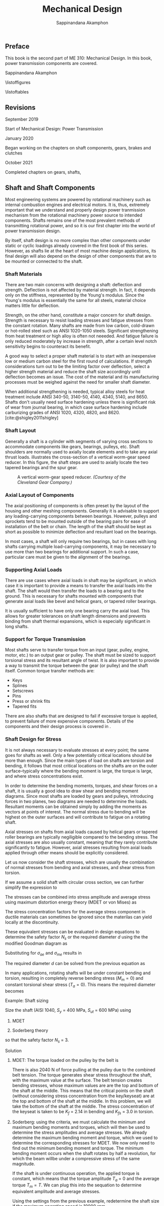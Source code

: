 #+TITLE: Mechanical Design
#+AUTHOR: Sappinandana Akamphon
#+OPTIONS: H:4 title:nil toc:nil
#+TODO: TODO(t) | DONE(d)

#+LATEX_CLASS: kaobook
#+LATEX_CLASS_OPTIONS: [a4paper,openany,svgnames]
#+LATEX_COMPILER: pdflatex
#+LATEX_HEADER: \setcounter{tocdepth}{1}
#+LATEX_HEADER: \usepackage{caption}
# #+LATEX_HEADER: \usepackage[svgnames,table]{xcolor}
# #+LATEX_HEADER: \usepackage[parfill]{parskip}
#+LATEX_HEADER: \usepackage{booktabs}
#+LATEX_HEADER: \usepackage{array}
#+LATEX_HEADER: \usepackage{tikz}
#+LATEX_HEADER: \usetikzlibrary{arrows,calc,decorations,shapes,shapes.arrows,shapes.misc,positioning,decorations.pathmorphing,patterns}
#+LATEX_HEADER: \usepackage{pgfplots}
#+LATEX_HEADER: \usepgfplotslibrary{fillbetween}
#+LATEX_HEADER: \usepackage{amsmath}
#+LATEX_HEADER: \usepackage{siunitx}
#+LATEX_HEADER: \usepackage{multirow}

# #+LATEX_HEADER: \makeatletter
# #+LATEX_HEADER: % Paragraph indentation and separation for normal text
# #+LATEX_HEADER: \renewcommand{\@tufte@reset@par}{\setlength{\RaggedRightParindent}{0pt}  \setlength{\JustifyingParindent}{0pt}  \setlength{\parindent}{0pt} \setlength{\parskip}{\baselineskip}}
# #+LATEX_HEADER: \@tufte@reset@par
# #+LATEX_HEADER: % Paragraph indentation and separation for marginal text
# #+LATEX_HEADER: \renewcommand{\@tufte@margin@par}{\setlength{\RaggedRightParindent}{0pt} \setlength{\JustifyingParindent}{0pt} \setlength{\parindent}{0pt} \setlength{\parskip}{\baselineskip}}
# #+LATEX_HEADER: \makeatother

#+BIBLIOGRAPHY: me310-2.bib

\begin{titlepage}
  \newgeometry{top=1cm,left=1cm} %defines the geometry for the titlepage
  \pagecolor{Grey!50!Black}
  \includegraphics[height=0.2\textheight]{pictures/logo-tu} \\
  \noindent
  \color{white}
  \makebox[0pt][l]{\rule{1.3\textwidth}{1pt}}
  \par
  \noindent
  \textbf{\textsf{Thammasat University}} \textcolor{yellow}{\textsf{Faculty of Engineering}}
  \vfill
  \hspace{1cm}
  \includegraphics[width=\textwidth]{pictures/gear-titlepage}
  \vfill
  \noindent
  \raggedleft{\Huge{ME 310: Mechanical Design}} \\
  \vspace{1cm}
  \raggedleft{\huge{Power Transmission}} \\
  \vspace{1cm}
  \noindent
  {\Large {Sappinandana Akamphon}}
\end{titlepage}

\restoregeometry
\nopagecolor

\frontmatter

** Preface

This book is the second part of ME 310: Mechanical Design. In this book, power transmission components are covered.

\vspace{5cm}

Sappinandana Akamphon

\tableofcontents

\listoffigures

\listoftables

** Revisions
***** September 2019

Start of Mechanical Design: Power Transmission

***** January 2020

Began working on the chapters on shaft components, gears, brakes and clutches

***** October 2021

Completed chapters on gears, shafts,

\mainmatter

** Shaft and Shaft Components

Most engineering systems are powered by rotational machinery such as internal combustion engines and electrical motors. It is, thus, extremely important that we understand and properly design power tranmission mechanism from the rotational machinery power source to intended components. Shafts remains one of the most prevalent methods of transmitting rotational power, and so it is our first chapter into the world of power transmission design.

By itself, shaft design is no more complex than other components under static or cyclic loadings already covered in the first book of this series. However, as shafts lie at the heart of most machine design applications, its final design will also depend on the design of other components that are to be mounted or connected to the shaft.

*** Shaft Materials

There are two main concerns with designing a shaft: deflection and strength. Deflection is not affected by material strength. In fact, it depends only on the stiffness, represented by the Young's modulus. Since the Young's modulus is essentially the same for all steels, material choice matters little for deflection.

Strength, on the other hand, constitute a major concern for shaft design. Strength is necessary to resist loading stresses and fatigue stresses from the constant rotation. Many shafts are made from low carbon, cold-drawn or hot-rolled steel such as ANSI 1020-1050 steels. Significant strengthening from heat treatment or high alloy is often not neeeded. And fatigue failure is only reduced moderately by increase in strength, after a certain level notch sensitivity begins to counteract its benefit.

A good way to select a proper shaft material is to start with an inexpensive low or medium carbon steel for the first round of calculations. If strength considerations turn out to be the limiting factor over deflection, select a higher strength material and reduce the shaft size accordingly until deflection becomes an issue. The cost of the material and its manufacturing processes must be weighed against the need for smaller shaft diameter.

When additional strengthening is needed, typical alloy steels for heat treatment include ANSI 340-50, 3140-50, 4140, 4340, 5140, and 8650. Shafts don't usually need surface hardening unless there is significant risk of wear from journal bearing, in which case surface hardening include carburizing grades of ANSI 1020, 4320, 4820, and 8620. [cite:@shigley2011shigley]

*** Shaft Layout

Generally a shaft is a cylinder with segments of varying cross sections to accommodate components like gears, bearings, pulleys, etc. Shaft shoulders are normally used to axially locate elements and to take any axial thrust loads. illustrates the cross-section of a vertical worm-gear speed reducer. In this figure, the shaft steps are used to axially locate the two tapered bearings and the spur gear.

#+CAPTION: A vertical worm-gear speed reducer. /(Courtesy of the Cleveland Gear Company.)/
[[file:pictures/Shafts/speed-reducer-layout.png]]

*** Axial Layout of Components

The axial positioning of components is often preset by the layout of the housing and other meshing components. Generally it is advisable to support any loading-carrying components between bearings. However, pulleys and sprockets tend to be mounted outside of the bearing pairs for ease of installation of the belt or chain. The length of the shaft should be kept as short as possible to minimize deflection and resultant load on the bearings.

In most cases, a shaft will only require two bearings, but in cases with long shafts carrying multiple load-carrying components, it may be necessary to use more than two bearings for additional support. In such a case, particular care must be given to the alignment of the bearings.

*** Supporting Axial Loads

There are use cases where axial loads in shaft may be significant, in which case it is important to provide a means to transfer the axial loads into the shaft. The shaft would then transfer the loads to a bearing and to the ground. This is necessary for shafts mounted with components that generate axial loads like bevel and helical gears, or tapered roller bearings.

It is usually sufficient to have only one bearing carry the axial load. This allows for greater tolerances on shaft length dimensions and prevents binding from shaft thermal expansions, which is especially significant in long shafts.

#+CAPTION: Supports in shafts with axial loads.
\begin{marginfigure}
  \centering
  \includegraphics[width=\textwidth]{pictures/Shafts/axial-layout.png}
\end{marginfigure}

*** Support for Torque Transmission

Most shafts serve to transfer torque from an input (gear, pulley, engine, motor, etc.) to an output gear or pulley. The shaft must be sized to support torsional stress and its resultant angle of twist. It is also important to provide a way to transmit the torque between the gear (or pulley) and the shaft itself. Common torque transfer methods are:

- Keys
- Splines
- Setscrews
- Pins
- Press or shrink fits
- Tapered fits

There are also shafts that are designed to fail if excessive torque is
applied, to prevent failure of more expensive components. Details of the
components and their design process is covered in .

*** Shaft Design for Stress

It is not always necessary to evaluate stresses at every point; the same goes for shafts as well. Only a few potentially critical locations should be more than enough. Since the main types of load on shafts are torsion and bending, it follows that most critical locations on the shafts are on the outer surface--typically where the bending moment is large, the torque is large, and where stress concentrations exist.

In order to determine the bending moments, torques, and shear forces on a shaft, it is usually a good idea to draw shear and bending moment diagrams. Since most shafts are loaded by gears and pulleys, introducing forces in two planes, two diagrams are needed to determine the loads. Resultant moments can be obtained simply by adding the moments as vectors at points of interest. The normal stress due to bending will be highest on the outer surfaces and will contribute to fatigue on a rotating shaft.

Axial stresses on shafts from axial loads caused by helical gears or tapered roller bearings are typically negiligible compared to the bending stress. The axial stresses are also usually constant, meaning that they rarely contribute significantly to fatigue. However, axial stresses resulting from axial loads applied through other means should be explicitly considered.

Let us now consider the shaft stresses, which are usually the combination of normal stresses from bending and axial stresses, and shear stress from torsion.

\begin{align}
  \label{eq: shaft normal and shear stresses}
  \begin{array}{ll}
    \sigma_a = K_f \dfrac{M_a y}{I} & \sigma_m = K_f \dfrac{M_m y}{I} \\[1em]
    \tau_a = K_{fs} \dfrac{T_a r}{J} & \tau_m = K_{fs} \dfrac{T_m r}{J}
  \end{array}
\end{align}

If we assume a solid shaft with circular cross section, we can further simplify the expression to

\begin{align}
  \label{eq: shaft normal and shear stresses simplify}
  \begin{array}{ll}
    \sigma_a = K_f \dfrac{32M_a}{\pi d^3} & \sigma_m = K_f \dfrac{32M_m}{\pi d^3} \\[1em]
    \tau_a = K_{fs} \dfrac{16T_a}{\pi d^3} & \tau_m = K_{fs} \dfrac{16T_m }{\pi d^3}
  \end{array}
\end{align}

The stresses can be combined into stress amplitude and average stress using maximum distortion energy theory (MDET or von Mises) as

\begin{align}
  \label{eq: von mises shaft stress}
  \sigma_{ae} &= \left( \sigma_a^2 + 3\tau_a^2 \right)^{1/2} = \left[ \left( \dfrac{32 K_fM_a}{\pi d^3} \right)^2 + 3\left( \dfrac{16 K_{fs} T_a}{\pi d^3} \right)^2 \right]^{1/2} \\
  \sigma_{me} &= \left( \sigma_m^2 + 3\tau_m^2 \right)^{1/2} = \left[ \left( \dfrac{32 K_fM_m}{\pi d^3} \right)^2 + 3\left( \dfrac{16 K_{fs} T_m}{\pi d^3} \right)^2 \right]^{1/2}
\end{align}

The stress concentration factors for the average stress component in ductile materials can sometimes be ignored since the materilas can yield locally at the discontinuity.

These equivalent stresses can be evaluated in design equations to determine the safety factor \(N_s\) or the required diameter \(d\) using the the modified Goodman diagram as

\begin{align}
  \frac{1}{N_s} = \frac{\sigma_{ae}}{S_e} + \frac{\sigma_{me}}{S_{ut}}
\end{align}

Substituting for \(\sigma_{ae}\) and \(\sigma_{me}\) results in

\begin{align}
  \frac{1}{N_s} = \frac{16}{\pi d^3} \left\{ \frac{1}{S_e} \left[ 4 \left( K_f M_a \right)^2 + 3 \left( K_{fs} T_a \right)^2 \right]^{1/2} + \frac{1}{S_{ut}} \left[ 4 \left( K_f M_m \right)^2 + 3 \left( K_{fs} T_m \right)^2 \right]^{1/2} \right\}
\end{align}

The required diameter \(d\) can be solved from the previous equation as

\begin{align}
  d = \left( \frac{16N_s}{\pi} \left\{ \frac{1}{S_e} \left[ 4 \left( K_f M_a \right)^2 + 3 \left( K_{fs} T_a \right)^2 \right]^{1/2} + \frac{1}{S_{ut}} \left[ 4 \left( K_f M_m \right)^2 + 3 \left( K_{fs} T_m \right)^2 \right]^{1/2} \right\} \right)^{1/3}
\end{align}

In many applications, rotating shafts will be under constant bending and torsion, resulting in completely reverse bending stress (\(M_m = 0\)) and constant torsional shear stress (\(T_a = 0\)). This means the required diameter becomes

\begin{align}
  d = \left( \frac{16N_s}{\pi} \left\{ \frac{2 K_f M_a}{S_e} + \frac{\sqrt{3} K_{fs} T_m}{S_{ut}} \right\} \right)^{1/3}
\end{align}

***** Example: Shaft sizing

[[./pictures/Shafts/shaft-sizing.png]]

Size the shaft (AISI 1040, \(S_{y}\) = 400 MPa, \(S_{ut}\) = 600 MPa)
using

1. MDET

2. Soderberg theory

so that the safety factor \(N_{s}\) = 3.

***** Solution

1. MDET: The torque loaded on the pulley by the belt is

   #+BEGIN_SRC python :session shaft-ex-1 :results output raw :exports results :cache yes
from math import *
import sympy as sym
import sympy.printing as pt
F1 = 20
F2 = 2020
F = F1+F2
rpulley = 0.1
L = 0.6
T = (F2 - F1)*rpulley
K_f = 2.14
K_fs = 3
sigma = K_f*4*(F1+F2)*L/4/pi
tau = K_fs*2*T/pi
sigma_e = sqrt(sigma**2 + 3*tau**2)
S_y = 4e8
S_ut = 6e8
N_s = 3
r_mdet = (N_s*sigma_e/S_y)**(1/3)
sigma_a = sigma
sigma_m = 0
tau_a = 0
tau_m = tau
sigma_ae = sqrt(sigma_a**2 + 3*tau_a**2)
sigma_me = sqrt(sigma_m**2 + 3*tau_m**2)
r_sod = (N_s*(sigma_ae/(0.5*S_ut) + sigma_me/S_y))**(1/3)

print('\\begin{align*}')
print('T &= (' + str(F2) + '-' + str(F1) + ')(' + str(rpulley) + ') \\\\')
print('&= ' + str(T) + '\\text{ N-m}')
print('\\end{align*}')
   #+END_SRC

   #+RESULTS:
   \begin{align*}
   T &= (2020-20)(0.1) \\
   &= 200.0\text{ N-m}
   \end{align*}

   There is also 2040 N of force pulling at the pulley due to the combined belt tension. The torque generates shear stress throughout the shaft, with the maximum value at the surface. The belt tension creates bending stresses, whose maximum values are are the top and bottom of the shaft at the middle. This means that the critical points on the shaft (without considering stress concentration from the key/keyseat) are at the top and bottom of the shaft at the middle. In this problem, we will take the bottom of the shaft at the middle. The stress concentration of the keyseat is taken to be \(K_{f}\) = 2.14 in bending and \(K_{fs}\) = 3.0 in torsion.

   #+BEGIN_SRC python :session shaft-ex-1 :results output raw :exports results :cache yes
print('\\begin{align*}')
print('\\sigma &= K_{f}\\frac{My}{I} = ' + str(K_f) + '\\frac{ ' + str(F) + '(' + str(L) + ')(r)}{4 \\pi r^{4}/4} \\\\')
print('&= \\frac{' + str(round(sigma)) + '}{r^{3}} \\text{ Pa} \\\\')
print('\\tau &= K_{fs}\\frac{Tr}{J} = ' + str(K_fs) + '\\frac{(' + str(T) + ')(r)}{\\pi r^{4}/2} \\\\')
print('&= \\frac{' + str(round(tau)) + '}{r^{3}} \\text{ Pa}')
print('\\end{align*}')

### For rainy day with sympy #####
# from sympy import pi
# sigma_g = sym.symbols('sigma')
# tau_g = sym.symbols('tau')
# K_f = sym.symbols('K_f')
# M = sym.symbols('M')
# y = sym.symbols('y')
# I = sym.symbols('I')
# F = sym.symbols('F')
# L = sym.symbols('L')
# r = sym.symbols('r')

#right = K_f*F*L/4/pi/r**4
#mid = K_f*M*y/I
#expr1 = sym.Eq(sigma_g,sym.Eq(mid, right))
#expr2 = right.subs(K_f,2.14)
#expr3 = expr2.subs(F,1000)
#d1 = pt.latex(expr1) + r'\\ &=' + pt.latex(expr2) + r'\\ &=' + pt.latex(expr3)
#print(r'\begin{align*}')
#print(d1)
#print(r'\end{align*}')
   #+END_SRC

  #+RESULTS:
  \begin{align*}
  \sigma &= K_{f}\frac{My}{I} = K_f\frac{ F(L)(r)}{4 \pi r^{4}/4} \\
  &= \frac{834}{r^{3}} \text{ Pa} \\
  \tau &= K_{fs}\frac{Tr}{J} = 3\frac{(200.0)(r)}{\pi r^{4}/2} \\
  &= \frac{382}{r^{3}} \text{ Pa}
  \end{align*}

2. Soderberg: using the criteria, we must calculate the minimum and maximum bending moments and torques, which will then be used to determine the stress amplitudes and average stresses. We already determine the maximum bending moment and torque, which we used to determine the corresponding stresses for MDET. We now only need to find out the minimum bending moment and torque. The minimum bending moment occurs when the shaft rotates by half a revolution, for which the beam willbe under a compressive stress of the same magnitude.

   #+BEGIN_SRC python :session shaft-ex-1 :results output raw :exports results :cache yes
print('\\begin{align*}')
print('\\sigma_{\\min} &= -\\frac{' + str(round(sigma)) + '}{r^{3}} \\\\')
print('\\sigma_{a} &= \\frac{\\sigma_{\\max} - \\sigma_{\\min}}{2} \\\\')
print('&= \\frac{' + str(round(sigma)) + '}{r^{3}}')
print('\\end{align*}')
   #+END_SRC

   #+RESULTS:
   \begin{align*}
   \sigma_{\min} &= -\frac{834}{r^{3}} \\
   \sigma_{a} &= \frac{\sigma_{\max} - \sigma_{\min}}{2} \\
   &= \frac{834}{r^{3}}
   \end{align*}

   If the shaft is under continuous operation, the applied torque is constant, which means that the torque amplitude \(T_{a}\) = 0 and the average torque \(T_{m} = T\). We can plug this into the sequation to determine equivalent amplitude and average stresses.

   #+BEGIN_SRC python :session shaft-ex-1 :results output raw :exports results
print('\\begin{align*}')
print('\\sigma_{ae} &= \\sqrt{ \\sigma_{a}^{2} + 3 \\tau_{a}^{2} } = \\frac{' + str(round(sigma_ae)) + '}{r^{3}} \\\\')
print('\\sigma_{me} &= \\sqrt{ \\sigma_{m}^{2} + 3 \\tau_{m}^{2}} = \\frac{' + str(round(sigma_me)) + '}{r^{3}} \\\\')
print('\\frac{1}{3} &= \\frac{' + str(round(sigma_ae)) + '}{0.5(\\num{' + '{0:.2e}'.format(S_ut) + '})r^{3}} + \\frac{' + str(round(sigma_me)) + '}{\\num{' + '{0:.2e}'.format(S_y) + '}(r^{3})} \\\\')
print('r &=' + str(round(r_sod,4)) + '\\text{ m}')
print('\\end{align*}')
   #+END_SRC

   #+RESULTS:
   \begin{align*}
   \sigma_{ae} &= \sqrt{ \sigma_{a}^{2} + 3 \tau_{a}^{2} } = \frac{834}{r^{3}} \\
   \sigma_{me} &= \sqrt{ \sigma_{m}^{2} + 3 \tau_{m}^{2}} = \frac{662}{r^{3}} \\
   \frac{1}{3} &= \frac{834}{0.5(\num{6.00e+08})r^{3}} + \frac{662}{\num{4.00e+08}(r^{3})} \\
   r &=0.0237\text{ m}
   \end{align*}

   Using the settings from the previous example, redetermine the shaft size if the maximum operating speed is 10000 rpm.


#+BEGIN_SRC python :session shaft-ex-1 :exports results
E = 210e9
omega_max = 10000
omega_rad = omega_max * 2*pi/60
rho = 7800
r = N_s*omega_rad*L**2 / pi**2 * sqrt(4 * rho/E)
#+END_SRC

#+RESULTS:

For a simply supported shaft, the first natural frequency that can cause shaft whirling is

\begin{align}
  \omega_{1} = \left( \frac{\pi}{l} \right)^{2} \sqrt{ \frac{EI}{A \rho} }
\end{align}

We must first convert the angular velocity into rad/s: 10000 rpm = 10000(2\(\pi\)/60) = rad/s. To achieve the safety factor of 3, the first natural frequency of the shaft must be

#+BEGIN_SRC python :session shaft-ex-1 :results output raw :exports results
print('\\begin{align*}')
print('\\omega_{1} &=' + str(N_s) + '(' + str(round(omega_rad)) + ') = \\left( \\frac{\\pi}{' + str(L) + '} \\right)^{2} \\sqrt{ \\frac{\\num{' + '{0:.2e}'.format(E) + '} \\pi r^{4}/4 }{\\pi r^{2} \\rho}} \\\\')
print('r &=' + str(round(r,3)) + '\\text{ m}')
print('\\end{align*}')
#+END_SRC

#+RESULTS:
\begin{align*}
\omega_{1} &=3(1047) = \left( \frac{\pi}{0.6} \right)^{2} \sqrt{ \frac{2.10e+11\pi r^{4}/4 }{\pi r^{2} \rho}} \\
r &=0.044\text{ m}
\end{align*}

The designed shaft has to follow the largest shaft that satisfy each of the condition, therefore the required radius is 4.4 cm.

*** Torque Trasmission Components

For a designed shaft to properly transfer torque to its intended target, not only must the shaft be able to with stand the stresses resulting from the torque, but it must also be assembled with torque transmission components that are capable of transferring such torque. Some of the mechanisms currently in use can be categorized into:

1. Mechanical drive assembly
2. Interference fit assembly
3. Welded assembly

**** Mechanical Drive Assembly

Mechanical drive assembly typically requires adjustments to the shaft and/or hub of the component to be assembled. The most common mechanical-drive assembly is the conventional key and keyway. Other assemblies are set screws, pins, and spline shafts.

***** Keys and Pins

Keys are axially inserted metal that provides interference between the shaft and hub, allowing torque trasmission between the two. Aligning keyways need to be cut into both the shaft and the hub.

Pins, on the other hand, are transversely inserted perpendicular to the axis of the shaft. Both the shaft and hub still needs to be drilled.

[[./pictures/Shafts/keys-pins.png]]

While pins allow for torque transmission and axial positioning, keys only allow torque transmission. However, because of the typical long length of keys inserted axially which provides larger cross-sectional area, they typically allow larger torque trasmission than pins of the same size.

Torque capacity of keys and pins can be calculated by

\begin{align*}
  P_{\max} &= \frac{S_{y}}{\sqrt{3}}A = 0.577 S_{y}A \\
  T_{\max} &= P_{\max}r_{\text{shaft}}
\end{align*}

*** Limitation of Mechanical Drive Assembly

Mechanical drive assembly can provide relatively high torque transmission with relatively easy assembly. However, they have a few shortcomings to consider.

1. Stress concentration: shafts and hubs need to be machined to provide holes/keyways/splines, which will obviously introduce increased stress concentration and thus reduced shaft/hub strength.

2. Backlash: even with very strict tolerances, pins and keys that do not perfectly fit in the holes or keyways will allow relative motion between the shaft and the hub, leading to backlashes. However, this can be eliminated or mitigated with the use of tapered keys or pins.

   Tapered keys or pins have a slowly increasing cross section from one end to the other, therefore allowing a snug fit.

3. Machining costs: as keyways/splines/holes require precise machining, this will incur additional costs on the shaft assembly.

4. Uneven distribution of mass: uniform distribution of mass about the shaft is extremely important for shaft stability especially in high speed application. Usually components such as gears, pulleys, sprockets, etc. are designed to be axisymmetric for this reason. However, the required machining and insertion of keys or pins will introduce asymmetry to the shaft assembly.

***** Example: Key Sizing

A steel shaft whose $S_y$ = 450 MPa has a diameter of 5 cm. The shaft rotates at 600 rpm and transmits 40 hp through a gear. Select an appropriate key for the gear. Use safety factor = 3.

#+CAPTION: Key and shaft cross section for example ...
\begin{figure}[htbp]
  \centering
  \begin{tikzpicture}
    \node[circle, draw, fill=gray!20, minimum height=2cm](shaft){};
    \node at (shaft.north) [draw, fill=gray!80, minimum height=5mm, minimum width=5mm](key){};
  \end{tikzpicture}
\end{figure}

***** Solution: Key Sizing

  To keep things simple, pick a square key and pick key length = 2 cm.

  \begin{align*}
    T &= \frac{H}{\omega} = \frac{40(746)}{600(2\pi/60)} \\
      &= 475 \text{ N-m}
  \end{align*}

  For the width (and height) of the key section,

  \begin{align*}
    N_{s} T_{\max} &= 0.577S_{y}blr_{\text{shaft}} \\
    b &= \frac{3(475)}{0.577(450 \times 10^{6})(0.02)(0.05)} \\
    b &= 0.00549 \text{ m}
  \end{align*}

*** Interference Fit Assemblies

Interference fit refers to a type of joint that relies on friction between the hub and shaft to transfer torque. The friction results from the compression of the hub on the shaft, which means the diameter of the hole on the hub must be slightly smaller than that of the shaft. These type of assemblies are divided into 3 categories based on method of assembly.

1. Press fit:

   The word 'press' here refers to the assembly method of pressing the shaft into a hole that is slightly smaller. This process relies on the elasticity of both materials to allow the shaft to slide in without any permanent deformation. This requires extremely strict tolerances on both the shaft and the hub.

2. Tapered fit:

   In case of tapered fits, an additional collet, which is a collar that is tapered on the outside along the length, and has a constant cross section on the inside. The collet essentially acts like a wedge between the shaft and hub, allowing the assembler to control the magnitude of compressive (and resulting friction) force on the shaft by the axial load exerted on the collet.

3. Shrink fit:

   Similar to press fit in that there is no additional 'collet', but instead of 'pressing' the shaft onto the hub, either the shaft is cooled or the hub is heated (or both) before assembly. This eliminates the difficulty of assembly and allows for greater difference in the diameters of the shaft and hub.

These interference fits do not require additional machining on the shaft or hub, which would otherwise increase the stress concentration and incur additional machine costs. However, they do have the following limitations to take into consideration.

1. Materials, surface, and design restrictions: interference fits rely on friction, so the material, surface finishing, and shaft dimensions (diameter mostly) affect the magnitude of friction that can be generated. This limits your available choices.

2. Close tolerance: interference fits require that the hubs and shafts have extremely close and accurate tolerances, requiring precise machining. This leads to high machining costs.

3. Fretting: high stress on surfaces that undergo repeated motions are prone to fretting corrosion.

4. Surface galling: high compressive load on mating surfaces can cause them bind. This complicates dissasembly, which usually results in surface failure.

5. High stress in components: interference fit requires high compressive force from the hub on the shaft to generate friction. This leads to circumferential stresses on the hub and the shaft as well.

*** Stresses in Interference Fits

Assumed uniform pressure on shaft (i) and hub (o)

\begin{align*}
  p &= \frac{d_{\text{shaft}} - d_{\text{hub}}}{\dfrac{d}{E_{o}} \left( \dfrac{d_{o}^{2} + d^{2}}{d_{o}^{2} - d^{2}} + \nu_{o} \right) + \dfrac{d}{E_{i}}\left( \dfrac{d^{2} + d_{i}^{2}}{d^{2} - d_{i}^{2}} - \nu_{i} \right)}
\end{align*}

When both are of the same material

\begin{align*}
  p &= \frac{E(d_{\text{shaft}} - d_{\text{hub}})}{2d^{3}} \left[ \frac{(d_{o}^{2} - d^{2})(d^{2} - d_{i}^{2})}{d_{o}^{2} - d_{i}^{2}} \right]
\end{align*}

Tangential and radial stresses in shaft and hub are

\begin{align}
  \sigma_{t,\text{shaft}} &= -p \frac{d^{2} + d_{i}^{2}}{d^{2} - d_{i}^{2}} \\
  \sigma_{t,\text{hub}} &= p \frac{d_{o}^{2} + d^{2}}{d_{o}^{2} - d^{2}} \\
  \sigma_{r,\text{shaft}} &= -p \\
  \sigma_{r,\text{hub}} &= -p
\end{align}

Combine $\sigma_{t}$ and $\sigma_{r}$ using MDET to determine failure

*** Torque Capacity of Interference Fits

Depends on friction generated between shaft and hub $\rightarrow$ pressure from interference fits

\begin{align}
  f &= \mu N = \mu (pA) \nonumber \\
    &= \pi \mu pld \\
  T &= fd/2 = \pi \mu pld(d/2) \nonumber \\
    &= \frac{\pi}{2}\mu pld^{2}
\end{align}

***** Example: Torque Capacity of an Interference Fit

A solid shaft whose diameter is 5 cm is pressed onto a gear whose hub inner diameter is 4.99 cm and outer diameter is 6 cm. If both are made of the same steel whose $E$ = 210 GPa and $\nu$ = 0.3, determine the radial and tangential stresses, along with the torque capacity of the fit. Assume steel-on-steel $\mu$ = 0.3, and the hub is 7 cm long.

***** Solution: Torque Capacity of an Interference Fit

\begin{align*}
  p &= \frac{E(d_{\text{shaft}} - d_{\text{hub}})}{2d^{3}} \left[ \frac{(d_{o}^{2} - d^{2})(d^{2} - d_{i}^{2})}{d_{o}^{2} - d_{i}^{2}} \right] \\
    &= \frac{210 \times 10^{9} (0.05 - 0.0499)}{2(0.05)^{3}} \left[ \frac{(0.06^{2} - 0.05^{2})(0.05^{2} - 0)}{0.06^{2} - 0} \right] \\
    &= 64.2 \text{ MPa} \\
  \sigma_{r,\text{shaft}} &= \sigma_{r,\text{hub}} = -64.2 \text{ MPa} \\
  \sigma_{t,\text{shaft}} &= -64.2 \frac{0.05^{2}}{0.05^{2}} = -64.2 \text{ MPa} \\
  \sigma_{t,\text{hub}} &= 64.2 \frac{0.06^{2} + 0.05^{2}}{0.06^{2} - 0.05^{2}} = 356 \text{ MPa} \\
  T &= \frac{\pi}{2}\mu pld^{2} = \frac{\pi}{2}(0.3) 64.2 \times 10^{6} (0.07)(0.05^{2}) = 5294 \text{ N-m}
\end{align*}

*** Weld Assembly

In weld assemby, the shaft and hub of intended components are welded together. This provides a relatively quick and permanent connection between the components. However, weld assemblies also inherit the same disadvantages from welded joints as mentioned in chapter ....

1. Welding only works on compatible materials. Plastics on metals is a no-no. Woods cannot be welded. Ceramics cannot be welded. You get the idea.

2. Heating can cause warpage. Welding introduces uneven heating of the workpiece, which can result in warpage especially in parts with complex geometries.

3. Disassembly. Welding is permanent... mostly. Welding can be undone, although the process is not straightforward and can cause permanent surface damages.

4. Skilled personnel. Welding requires skilled craftmanship, which means it is usually expensive and its quality is hard to control.

5. Cleaning and machining. Welding typically needs cleaning and machining afterwards to obtain desirable surface finish.

*** Torque Capacity in Weld Assembly

The strength of weld can be applied to determine the torque capacity of shafts and their components in weld assembly. In most cases, weld joints in weld assembly are fillet welds and the corresponding equations apply.

** Journal Bearings and Lubrication

*** Overview of Bearings

*** What are bearings?

- A feature that allows relative motions between components

  - Linear motions

  - Rotary motions

*** Two types of bearings

- Contact: sliding or rolling

- Non-contact: fluid film or magnetic

** Sliding Contact Bearings

Contact bearings are features that allow relative movements between two surfaces wherein the surfaces remain in contact with each other either directly or indirectly through some solid common medium.

*** Sliding Contact Bearings

In a sliding contact bearing, the shaft is directly in contact with the inner surface of the bearing. As the shaft rotates, this causes relative motions (sliding) between the shaft and the bearing--hence the name. Because of this sliding, friction plays a significant role in this type of bearings. Special care must be taken to select the materials of both the shaft and bearing so that it can withstand the conditions.

#+CAPTION: Brass sliding contact bearing
[[./pictures/Bearings/sliding-contact-bearing.jpg]]

Because of friction, sliding contact bearings are typically used in low- to medium-speed applications. The bearings are also used with lubrication to reduce wear and improve its performance.

*** Materials Selection for Sliding Contact Bearing

Materials that are chosen for sliding contact bearings are, for the most part, softer that the shaft; it is usually easier to switch out worn bearings than worn shafts.

Even though the bearings are designed for wear, we must make sure that it can handle the contact pressure and the heat generation rate.

First, the contact pressure from the shaft depends on the radial force exerted by the shaft and the effective area of contact. For a bearing of length $L$ and inner diameter $D$, the average contact pressure generated from the shaft with radial force $F$ is
\begin{align}
  P_{\text{avg}} &= \frac{F}{DL}
\end{align}
The maximum contact pressure is at the bottom of the contact area, where the surface vector is in the same direction as the radial force.
\begin{align}
  P_{\max} &= \frac{4}{\pi} \frac{F}{DL}
\end{align}
Secondly, the heat generation rate depends on the friction and the surface velocity of the shaft. Friction depends on the radial force (similar to contact pressure), while the surface velocity can be calculated by
\begin{equation}
  v = \omega \frac{D}{2}
\end{equation}
The heat generation rate is friction force multiplied by the surface velocity. Since friction depends on the contact pressure, rate of heat generation is simply a function of contact pressure and surface velocity.
\begin{equation}
  \dot{Q} = f(PV)
\end{equation}
Therefore, in material catalogs that list properties for sliding contact bearings under $P$, $V$, and $PV$, the last one indicates the heat generation rate of the materials.

#+ATTR_LATEX: :width \textwidth :booktabs t
#+CAPTION: PV Table for Metals
| \multirow{2}{*}{Material} | Static $P$ | Dynamic $P$ | $V$ |            $PV$ |
|                           |        MPa |         MPa | m/s | MPa\(\cdot\)m/s |
|---------------------------+------------+-------------+-----+-----------------|
| Bronze                    |         55 |          14 | 6.1 |             1.8 |
| Lead-bronze               |         24 |         5.5 | 7.6 |             2.1 |
| Copper-iron               |        138 |          28 | 1.1 |             1.2 |
| Hardenable copper-iron    |        345 |          55 | 0.2 |             2.6 |
| Iron                      |         69 |          21 | 2.0 |             1.0 |
| Bronze-iron               |         72 |          17 | 4.1 |             1.2 |
| Lead-iron                 |         28 |           7 | 4.1 |             1.8 |
| Aluminum                  |         28 |          14 | 6.1 |             1.8 |
# [[./pictures/Bearings/pv-metal.png]]

#+ATTR_LATEX: :width \textwidth :booktabs t
#+CAPTION: PV Table for Nonmetals
| \multirow{2}{*}{Material} |  $P$ |   Temperature |  $V$ |            $PV$ |
|                           |  MPa | \(^{\circ}\)C |  m/s | MPa\(\cdot\)m/s |
|---------------------------+------+---------------+------+-----------------|
| Phenolics                 |   41 |            93 |   13 |            0.53 |
| Nylon                     |   14 |            93 |  3.0 |            0.11 |
| TFE                       |  3.5 |           260 | 0.25 |           0.035 |
| Filled TFE                |   17 |           260 |  5.1 |            0.35 |
| TFE fabric                |  414 |           260 | 0.76 |            0.88 |
| Polycarbonate             |    7 |           104 |  5.1 |            0.11 |
| Acetal                    |   14 |            93 |  3.0 |            0.11 |
| Carbon (graphite)         |    4 |           400 |   13 |            0.53 |
| Rubber                    | 0.35 |            66 |   20 |              -- |
| Wood                      |   14 |            71 |   10 |            0.42 |
# [[./pictures/Bearings/pv-nonmetal.png]]

Combining the limit on contact pressure $P$, surface velocity $v$, and the product of the two $PV$, we can represent the *area of safety* using a plot as shown in Figure

#+CAPTION: Area of safety for sliding contact bearing materials.
#+NAME: fig: sliding contact materials
\begin{figure}
  \centering
  \begin{tikzpicture}
    \begin{axis} [
      width=\textwidth,
      height=0.75\textwidth,
      ymin=0,
      xmin=0,xmax=3.5,
      ticks=none,
      axis x line*=bottom,
      axis y line*=left,
      axis line style={-latex},
      xlabel={velocity $v$},
      ylabel={contact pressure $P$},
      ]
      \path[name path=axis] (axis cs:0,0) -- (axis cs:0.5,0);
      \path[name path=axis1] (axis cs:0.5,0) -- (axis cs:3,0);
      \addplot+[dashed, domain=0:0.5, no marks, name path=y]{4} node[midway, above]{$P_{\max}$};
      \addplot+[domain=0.5:3, no marks, name path=pv] {2/x} node[midway, above right]{$PV$ = constant};
      \addplot [fill=blue, fill opacity=0.2] fill between[of=y and axis];
      \addplot [fill=blue, fill opacity=0.2] fill between[of=pv and axis1];
      \addplot+[no marks, dashed] coordinates {(3,0)(3,2/3)} node[midway, right]{$v_{\max}$};
    \end{axis}
  \end{tikzpicture}
\end{figure}

***** Example: Sleeve Bearing for a Low-speed Shaft

A 30-cm long shaft whose diameter \(D\) is 3 cm is operated at 1000 rpm. The shaft has a spur gear whose \(R_{\text{pitch}}\) = 10 cm mounted in the middle with a bearing at each end. The gear is transferring the power of 1.5 kW. The gear has pressure vessel \(\theta\) = 20\(^{\circ}\). Determine the minimum bearing length \(L\) using nylon.

***** Solution

First, let us determine the force on the bearing. Since spur gears don't generate any axial load, the forces will simply be the radial + tangential load, perpendicular to the shaft.

\begin{align*}
  T &= \frac{P}{\omega} \\
    &= \frac{1500}{1000(2\pi / 60)} = 14.3 \text{ N-m} \\
  F &= \frac{T}{R_{\text{pitch}} \cos \theta} \\
    &= \frac{14.3}{0.1 \cos 20^{\circ}} = 152 \text{ N}
\end{align*}

Since the gear is mounted in the middle, the force on each bearing is half of the force.

\begin{align*}
    F_{bearing} = \frac{152}{2} = 76 \text{ N}
\end{align*}

We can't determine the bearing pressure yet since we don't know the bearing length. We can determine the surface velocity, however.

\begin{align*}
    v = \omega (D/2) = 1000 (2\pi / 60) (0.03/2) = 1.57 \text{ m/s}
\end{align*}

We double-check that \(v < V_{nylon} (1.57 < 3.0)\) so nylon is an
acceptable choice. The length of bearing, then should be

\begin{align*}
  P_{bearing}v &< (PV)_{nylon} \\
  \frac{F_{bearing}}{DL}v &< 0.11 \times 10^6 \\
  \frac{76}{0.03L} 1.57 &< 1.1 \times 10^5 \\
  L &> 0.036 = 3.6 \text{ cm}
\end{align*}

** Rolling-Contact Bearings

Another type of bearings avoids friction by introducing rolling elements between the inner surface (in contact with shaft) and outer surface (in contact with hub). The rolling elements can be spherical, cylindrical, or conical. Because these bearings eliminate friction almost entirely, they are suitable for medium to high-speed applications.

The study of this topic differs from others in that the bearings have already been designed. Our job is not so much a designer but instead a selector--we need to specify the required dimensions, required load, and life to select a suitable bearing for our needs.

*** Bearing Types

A rolling-contact baring has four essential parts--the outer ring, the inner ring, the balls or rolling elements, and the separator. The separator has the important fuction of separating the balls or rolling elements so they do not rub against one another.

**** Ball bearings

**** Roller bearings

#+CAPTION: Bearing Series
[[./pictures/Bearings/bearing-series.png]]

#+CAPTION: Bearing table
[[./pictures/Bearings/bearing-table.png]]

*** Bearing Life Requirement

\begin{align}
    L &= L_R K_r \left( \frac{C}{F_e} \right)^{10/3} \\
    C &= F_e \left( \frac{L}{K_r L_R} \right)^{0.3}
\end{align}

| \(L\)   | life corresponding to equivalent load \(F_e\)                    |
| \(L_R\) | life corresponding to rated capacity = 9 \(\times\) 10\(^7\) rev |
| \(K_r\) | reliability factor                                               |
| \(C\)   | rated capacity                                                   |
| \(F_e\) | equivalent load                                                  |


#+CAPTION: Bearing rated capacity $C$
[[./pictures/Bearings/bearing-rated-capacity.png]]

#+CAPTION: Bearing reliability factor $K_r$
[[./pictures/Bearings/reliability-factor.png]]


*** Equivalent Load
Let \(e = F_a / F_r\)

for radial ball bearings

\begin{align}
    F_e = \left\{
    \begin{array}{ll}
        F_r & e < 0.35 \\
        F_r \left[ 1 + 1.115(e - 0.35) \right] & 0.35 < e < 10 \\
        1.176 F_a & e > 10
    \end{array}
    \right.
\end{align}

for angular ball bearings

\begin{align}
    F_e = \left\{
    \begin{array}{ll}
        F_r & e < 0.68 \\
        F_r \left[ 1 + 0.87(e - 0.68) \right] & 0.68 < e < 10 \\
        0.911 F_a & e > 10
    \end{array}
    \right.
\end{align}

*** Typical Bearing Design Life


**** Radial Ball Bearing Selection

Select a radial ball bearing for a shaft intended for a continuous 8-hr-a-day operation at 1800 rpm with 95% reliability. Axial and radial loads are 1.2 kN and 1.5 kN, respectively.

**** Solution

First, we need to calculated \(F_e\).

\[e = \frac{F_a}{F_r} = \frac{1.2}{1.5} = 0.8\]

For radial ball bearing,

\begin{align*}
  F_{e} &= F_r \left[ 1 + 0.87(e - 0.68) \right] \\
        &= 1500 \left[ 1 + 1.115(0.8 - 0.35) \right] \\
        &= 2276 \text{ N}
\end{align*}

Required life for 8-hr-a-day service (assumed every day) = 30000 hrs

Life in revolutions

\[L = 1800(30000)(60) = 3.24 \times 10^9 \text{ revolutions}\]

For 95% reliability \(K_r\) = 0.63

\begin{align*}
    C = 2276 \left( \frac{3.24 \times 10^9}{0.63 (9 \times 10^7)} \right)^{0.3} = 7661 \text{ N} = 7.66 \text{ kN}
\end{align*}

For extra-light, light, and medium series, the required bore are 55, 35,
and 30 mm, respectively

The models corresponding to the bore are L11, 207, and 306,
respectively.

** Gears

Gears are used to transfer high torque over short distances. Because gears are typically made of strong materials, they are able to transfer high amount of torque compared to their sizes. In this chapter, we will address the overall tpics on gears: gear types, gear train, and forces. Afterwards, we will be dealing with each type of gears--spur, helical, bevel, and worm--individually.

*** Gear Overview

Gears are used to transfer torque over short distances, and moreover, to convert power from low torque and high speed to high torque and low speed. This is especially useful since generating high torque is expensive while generating high speed is not.


Principles of Gears

- Allow positive engagement between teeth

- High forces can be transmitted while in rolling contact

- Do not need friction to operate

*** Types of Gears

/Spur gears/ have teeth that are parallel to the axis of rotation and are used to transmit motion between two parallel shafts. They are the simplest of the gears and will be used to explain gear tooth geometries and basic law of gearing.

/Helical gears/ have teeth inclined to the axis of rotation. They can be used for the same applications as spur gears to lower the noise because of their more gradual teeth engagement. They are also sometimes used to transmit motion between two nonparallel shafts.

/Bevel gears/ have teeth that formed on conical surfaces and are used to transfer torques between intersecting shafts.

/Worms/ and /worm gears/ are used to transfer torque between nonparallel and nonintersecting shafts. The worm resembles a screw, while the worm gear resembles a helical gears. They are used when the speed ratios between the shafts are high.
Basic Law of Gearing

- Point of contact between two mating gears is always the same relative
  distances from the two centers.

- Any gear tooth profiles that follow the law of gearing will result in
  constant relative speed of rotation

*** Gear Geometry


The /pitch circle/ is the theoretical circle that all of the gear geometry is based. The diameter of this circle is called the /pitch diameter/. The pitch circles of a pair of mating gears are tangent to each other.

The /circular pitch p/ is the distance from a point on one tootht to a corresponding point on an adjacent tooth. Therefore the circular pitch is equal to the sum of the /tooth thickness/ and the /width of space/.

The module of a Gear, \(m\), is the ratio of the pitch diameter to the number of teeth.

  \begin{align}
    m = \frac{D_{\text{pitch}}}{z}
  \end{align}

- A pair of meshing gears must have the same modules!

Gear Types

Gear Terminology

- Pinion :: smaller of two gears, usually driving

- Gear :: Larger of the two. Also called /wheel/. Usually driven.

Gear Materials

- Steel: medium-carbon steel + heat treatment + grinding

- Cast iron: surface fatigue > bending fatigue

- Nonferrous: bronzes \(\rightarrow\) corrosion + wear resistant, low
  friction

- Nonmetallic: Nylon \(\rightarrow\) low friction and weight + corrosion
  resistant, but low thermal conductivity

Gear Efficiency

- With friction, gears are 90 - 95% efficient because of mostly rolling
  contact

  \begin{align}
    T_{\text{out}} &= \frac{\eta T_{\text{in}} d_{\text{out}}}{d_{\text{in}}} \\
    \omega_{\text{out}} &= \frac{\omega_{\text{in}} d_{\text{in}}}{d_{\text{out}}} \\
    P_{\text{out}} &= T_{\text{out}} \omega_{\text{out}}
  \end{align}

*** Gear Trains

Gear Trains When large reduction is required

- Large gear + small pinion: simple, but large stress and interference

- Multiple pairs of gears and pinions: less simple, low stress, large
  space

- Planetary gears: complex, low stress, small space

Normal Gear Trains

\begin{align}
    e_{total} &= e_{1}e_{2}\cdots
  \end{align}

Planetary/Epicyclic Gear Train

- Planetary or epicyclic gears enable a high reduction ratio in small
  spaces

Planetary Gear Components

Planetary Gears: Torque, Forces, and Reduction Ratios

- Symmetry \(\rightarrow\) no net force on shaft

- Multiple planet gears reduce individual torque/force

- Any combination of fixed, input, output gears

- 1 gear box -> multiple gear reduction ratios

Fixed ring:\\

\begin{align*}
  \omega_{\text{carrier}} &= 9 \\
  \omega_{\text{planet}} &= (9) \frac{60/2 + 20/2}{20/2} = 36 \\
  \omega_{\text{sun}} &= (36) \frac{20}{30} = 24 \\
  e &= 9/24 = 0.375
\end{align*}

#+ATTR_LATEX: :booktabs t
| Fixed   | Input     | Planet | Output    | e    |
|---------+-----------+--------+-----------+-------|
| Ring    | Carrier 9 | 36     | Sun 24    | 0.375 |
| Sun     | Carrier 9 | 36     | Ring 14.4 | 0.625 |
| Carrier | Sun 9     | 27     | Ring 5.4  | 1.667 |

** Spur Gears

Spur gears have straight involute teeth. They transfer torque by applying forces perpendicular to their involute face. And because their teeth are perpendicular to their axis, spur gears do not generate axial loads--they generate only tangential and radial forces.

#+NAME: eq: spur gear forces
\begin{align}
  F_{t} &= \frac{T}{R_{\text{pitch}}} \\
  F_{r} &= F_{t} \tan \phi \\
  F_{a} &= 0
\end{align}

The tangential force is perpendicular to gear teeth, leading to tooth bending

*** Spur Gear Stress

The equation for bending stress in spur gears is a modified lewis equation that takes into account the shapes, stress concentrations, and operating conditions of the gear.

- Bending Stress \(\rightarrow\) AGMA stress equation

- Consider tooth as a cantilever beam

  \begin{align}
    \sigma = \frac{F_{t}}{bY_{J}m} K_{O} K_{m} K_{v}
  \end{align}

- \(F_{t}\) :: tangential force

- \(b\) :: face width

- \(Y_{J}\) :: geometry factor

- \(m\) :: module

The geometry factor $Y_J$ takes into account the involute shape and stress concentration factor of the tooth.

#+ATTR_LATEX: :width \textwidth
#+CAPTION: Geometry factor $Y_J$ for spur gear design
#+NAME: fig: spur geometry factor
[[./pictures/Gears/geometry-factor.png]]

From Figure [[fig: spur geometry factor]], gears with large number of teeth or that are mating with gears with large number of teeth have higher geometry factors, leading to lower bending stresses. This is because large number of teeth means the teeth are shorter, hence the lower stresses.

Overload Factor: \(K_{O}\)

This factor takes into account the shock and impact loading during operation, which can cause a sharp increase in the stress. We consider the source of shock and impact loading from both the power source (input) and the driven machine (output).

\begin{table}[htbp]
  \begin{tabular}{lp{1.5cm}p{1.5cm}p{1.5cm}p{1.5cm}}
    \toprule
    \multirow{2}{*}{Power source} & \multicolumn{4}{c}{Driven Machine} \\
                                  &                            Uniform & Light shock & Moderate shock & Heavy shock \\
    \midrule
    Uniform                       &                               1.00 &        1.25 &           1.50 &        1.75 \\
    Light shock                   &                               1.20 &        1.40 &           1.75 &        2.25 \\
    Moderate shock                &                               1.30 &        1.70 &           2.00 &        2.75 \\
    \bottomrule
  \end{tabular}
  \caption{Overload factor $K_O$ for spur gear design}
\end{table}

Power sources can be categorized based on their shock/impact loading generated, along with some examples, as follows.

- Uniform :: Electric motor, constant-speed turbine

- Light :: Water turbine, variable-speed drive

- Moderate :: Multicylinder engine

Driven machines are categorized based on operating conditions, which depends mostly on the resisting load on the system.

- Uniform :: Continuous generator

- Light :: Fans, low-speed pumps, conveyors

- Moderate :: high-speed pumps, compressors, heavy conveyers

- Heavy :: rock crushers, punch press drivers

Mounting Factor: \(K_{m}\)

The factor accounts for the increase in stress when tooth faces do not align perfectly. This can happen due to inaccurate mountings, the use of normal (rather than precision) gears, or off-center mountings.

#+ATTR_LATEX: :booktabs t :align p{6cm}cccc
\begin{tabular}{p{6cm}cccc}
  \toprule
  \multirow{2}{6cm}{Characteristics of Support}                 & \multicolumn{4}{c}{Face Width (cm)} \\
                                                              & 0 to 5 cm                           &  15 & 22.5 &  40 \\
  \midrule
  Accurate mountings, small bearing clearances, precision gears & 1.3                                 & 1.4 &  1.5 & 1.8 \\
  Less rigid moutings, standard gears, full face contact        & 1.6                                 & 1.7 &  1.8 & 2.2 \\
  Less than full face contact                                   & \multicolumn{4}{c}{Over 2.2} \\
  \bottomrule
\end{tabular}

Velocity Factor: \(K_{v}\)

This factor accounts for the increase in stress from increased pitch line velocity of the gears. This combines with the overloading factor $K_O$ to describe the effect of shock and impact loading on stress.

\begin{align}
  K_{v} &= \left( \frac{A + \sqrt{200 v_{t}}}{A} \right)^{B} \\
  A &= 50 + 56(1 - B) \\
  B &= 0.25(12 - Q)^{2/3}
\end{align}

- \(v_{t}\) :: pitch line velocity [m/s]

- \(Q\) :: AGMA Quality Number

#+CAPTION: Velocity factor $K_v$ as a function of pitch line velocity $v_t$ for various gear quality number $Q$
\begin{marginfigure}
  \centering
  \begin{tikzpicture}
    \begin{axis} [
      width=\textwidth,
      height=0.75\textwidth,
      legend style={at={(0.75,0.25)},
        anchor=south east,legend columns=-1,
        fill=none},
      xlabel={$v_t$ [m/s]},
      xmin=0,xmax=30,
      ymin=1,ymax=2,
      ylabel={$K_v$},
      ]
      \addplot[domain=0:30]{(1 + sqrt(200*x)/(50 + 56*(1 - 0.25*(12 - 6)^(2/3))))^(0.25*(12-6)^(2/3))} node[midway, above left]{6};
      \addplot[domain=0:30]{(1 + sqrt(200*x)/(50 + 56*(1 - 0.25*(12 - 8)^(2/3))))^(0.25*(12-8)^(2/3))} node[midway, above left]{8};
      \addplot[domain=0:30]{(1 + sqrt(200*x)/(50 + 56*(1 - 0.25*(12 - 10)^(2/3))))^(0.25*(12-10)^(2/3))} node[midway, above left]{10};;
      \addplot[domain=0:30]{(1 + sqrt(200*x)/(50 + 56*(1 - 0.25*(12 - 12)^(2/3))))^(0.25*(12-12)^(2/3))} node[midway, above left]{12};;
    \end{axis}
  \end{tikzpicture}
\end{marginfigure}

AGMA recommends designers choose gears based on the level of precision they require from the deisgned mechanisms. Some of the guidlines are listed in Table [[tab: AGMA recommended quality]]

#+ATTR_LATEX: :booktabs t :align llp{5cm}
#+CAPTION: AGMA recommended quality number for various applications
#+NAME: tab: AGMA recommended quality
| \(v_{t}\) [m/s]  | \(Q\)   | Applications                                             |
|------------------+---------+----------------------------------------------------------|
| 0 - 4            | 6 - 8   | Paper box making machine, cement, mill drives            |
| 4 - 10           | 8 - 10  | Washing machine, printing press, computing mechanism     |
| 10 - 20          | 10 - 12 | Automotive transmission, Antenna drive, propulsion drive |
| \(\geqslant\) 20 | 12 - 14 | Gyroscope                                                |

**** Gear Material Strength $S_e^{\prime}$

Because they are used exclusively in rotational machinery, gears are constantly under repeated loadings. Thus, their main mode of failure is fatigue. Hence, whenever we consider the strength of gear material for design, endurance limits should be the first factor on our list.
\begin{align}
  S_{e}^{\prime} = S_{e}C_{L}C_{G}C_{S}k_{r}k_{t}k_{ms}
\end{align}
where

- \(S_{e}\) :: endurance limit

- \(C_{L}\) :: load factor (= 1 for bending)

- \(C_{G}\) :: gradient surface = 1

- \(C_{S}\) :: surface factor (= 0.75 for machined surface)

- \(k_{r}\) :: reliability factor

- \(k_{t}\) :: temperature factor

- \(k_{ms}\) :: median-stress factor (1 for two-way bending (followers), 1.4 for one-way bending (input or output))

Now let us consider each of endurance limit modifier in more details.

Reliability Factor: \(k_{r}\)

Since most material properties--endurance limits included--are reported by their average values, obviously there will be a gear whose actual endurance limit is lower than the reported value. This reliability factor represents this probability so that a given design based on the reduced endurance limit will have a higher probability of achieving the designated lifetime.

#+ATTR_LATEX: :booktabs t
#+NAME: tab: gear reliability factor
#+CAPTION: Gear reliability factor $k_r$
| Reliability (%) | \(k_{r}\) |
|-----------------+-----------|
| 50              | 1.000     |
| 90              | 0.897     |
| 99              | 0.814     |
| 99.9            | 0.753     |
| 99.99           | 0.702     |
| 99.999          | 0.659     |

Temperature Factor: \(k_{t}\)

Temperature directly affects endurance limit as already discussed in "Introduction to Theories of Failure" chapter.

\begin{align}
  k_{t} = \left\{
  \begin{array}{cl}
    1 & T \leqslant 160 \text{ F} \\
    \hspace{5mm} \\
    \dfrac{620}{460 + T} & T > 160 \text{ F}
  \end{array}
  \right.
\end{align}

Aside from the strength criteria governed by the given equations. There are more 'guidelines' -- a set of recommended rules -- that can be used to facilitate the spur gear design process.

1. \(e \leqslant 1/6\)

2. Use multi-stage gears for larger than \(e > 1/6\)

3. \(8m \leqslant b \leq 16m\)

4. many small teeth \(\gg\) few large teeth

5. few teeth \(\rightarrow\) small gear, but be careful about
   interference

6. Avoid exact ratio \(\rightarrow\) hunting tooth

***** Example: Spur gear design for a conveyor belt

A pair of spur gears with face width \(b\) = 3 cm is used in a conveyor belt drive. The input motor has \(\omega_{\max}\) of 200 rad/s. The pinion has 18 teeth. The conveyor has moderate shock and should be driven at 100 rad/s. The gears have pressure angles \(\theta\) of 20\(^{\circ}\). Both pinion and gear has \(m\) = 1 cm. Determine the maximum power that the gears caan transmit continuously with 1% chance of bending fatigue failure. Steel has \(S_{ut}\) = 400 MPa

***** Solution: spur gear design for a conveyor belt

First, the bending fatigue stress is

\begin{align*}
  \sigma &= \frac{F_{t}}{bY_{J}m} K_{O}K_{m}K_{v} \\
         &= \frac{F_{t}}{(0.03)(0.32)(0.01)} (1.25)(1.6) \left( \frac{65.12 + \sqrt{200(18)}}{65.12} \right)^{0.73} \\
         &= 33542 F_{t}
\end{align*}

Next, the material fatigue strength is

\begin{align*}
  S_{e}^{\prime} &= S_{e}C_{L}C_{G}C_{S}k_{r}k_{t}k_{ms} \\
                 &= (400 \times 10^{6}(0.5))(1)(1)(0.75)(0.814)(1)(1.4) \\
                 &= 1.71 \times 10^{8}
  \end{align*}

We can then find the maximum allowable tangential force

\begin{align*}
  F_{t} &= \frac{1.71 \times 10^{8}}{33542} = 5096 \text{ N} \\
  P &= T \omega = F_{t} v_{pitch} = 5096 \times 18 = 9.17 \times 10^{4} \text{ W}
\end{align*}

*** Rack and Pinion

Racks are essentially linear spur gears--the teeth line up on a straight rather than a circular path. When used with gears, the pairs can convert torque and rotational motion to force and linear motion. They are less expensive than power screws, but also less accurate and provide no mechanical advantages.

As they are considered linear spur gears, the forces acting on them are identical to those on spur gears.

\begin{align}
  \begin{array}{ll}
  F_{t} &= \dfrac{T}{R_{\text{pitch}}} \\
  F_{r} &= F_t \tan \phi \\
  F_{a} &= 0
  \end{array}
\end{align}

** Helical Gears

Another type of gears have teeth that are slanted at a constant angle, forming helices about their axes of rotation. These are called *helical gears*.


*** Helical Gear Analysis

Geometrically, they can be analyze similarly to spur gears, the only different being that the teeth are at an angle of $\psi$ with the gear axis.

#+NAME: fig: helical gear forces
#+CAPTION: Forces acting on a helical gear
[[./pictures/Gears/helical-gear-forces.png]]

  \begin{align}
    F_{t} &= \frac{H}{v_{t}} \\
    F_{r} &= F_{t} \tan \phi_{t} \\
    F_{a} &= F_{t} \tan \psi \\
    \tan \phi_{n} &= \tan \phi_{t} \cos \psi \\
    m_{n} &= m_{t} \cos \psi
  \end{align}

Design Equations Same as spur gear equation with small modification
\begin{align}
    \sigma &= \frac{F_{t}}{bY_{J}m} K_{v} K_{o} (0.93 K_{m}) \\
    S_{e}^{\prime} &= S_{e}C_{L}C_{G}C_{S}k_{r}k_{t}k_{ms}
  \end{align}

- 0.93 :: indicated helical gears less sensitivity to mounting factor

- \(Y_{J}\) :: needs small modification for helical teeth

Geometry Factor: \(Y_{J}\)

Because of the helix angle $\psi$, the geometry factor which accounts for the tooth size and its geometry is slightly modified.

#+NAME: fig: geometry factor for helical gears
#+CAPTION: Geometry factor for helical gears
[[./pictures/Gears/geometry-factor-helical.png]]

The geometry factor also has to be modified by another multiplier which accounts for the mating gear.

#+NAME: fig: factor multiplier
#+CAPTION: Geometry factor multiplier for helical gears
[[./pictures/Gears/geometry-factor-multiplier-helical.png]]

*** Example: Meshing helical gears

  A pair of meshing helical gears is connected at the input side to a 0.5-hp motor at 1800 rpm and to an output shaft at 600 rpm. The input gear has 18 teeth, $\phi_{n}$ = 20$^{\circ}$, $m_{n}$ = 0.00173, $\psi$ = 30$^{\circ}$, $b$ = 2 cm. From the given information, determine the pitch line velocity $v_{t}$, gear tooth forces $F_{t}, F_{r}, \text{ and } F_{a}$, and bending stress $\sigma$.

  Calculate tangential module from normal module, then pitch diameter and tangential velocity.

  \begin{align*}
    m_{t} &= \frac{m_{n}}{\cos 30^{\circ}} = \frac{0.00173}{\cos 30^{\circ}} = 0.002 \\
    d &= mz = 0.002(18) = 0.036 \text{ m} \\
    v_{t} &= \omega \frac{d}{2}  = (1800) \frac{2\pi}{60} \frac{0.036}{2} = 3.4 \text{ m/s}
  \end{align*}

  Transmitted power only depends on tangential force, after which we can calculate axial and radial forces.
  \begin{align*}
    F_{t} &= \frac{H}{v_{t}} = \frac{0.5(746)}{3.4} = 104 \text{ N} \\
    \tan \phi_{t} &= \frac{\tan \phi_{n}}{\cos \psi} = \frac{\tan 20^{\circ}}{\cos 30^{\circ}} = 0.42 \\
    \phi_{t} &= 22.8^{\circ} \\
    F_{r} &= F_{t}\tan \phi_{t} = 104 \tan 22.8^{\circ} = 43.7 \text{ N} \\
    F_{a} &= F_{t} \tan \psi = 104 \tan 30^{\circ} = 60 \text{ N}
  \end{align*}

  \begin{align*}
    \sigma &= \frac{F_{t}}{bY_{J}m}K_{v}K_{o}(0.93K_{m}) \\
  \end{align*}

  $b$ = 0.02 m

  For 18-teeth to 54-teeth mesh, $Y_{J}$ = 0.99(0.42) = 0.416

  Uniform-uniform input-output, $K_{o}$ = 1

  For $K_{v}$, since $v_{t}$ = 3.57 m/s, let $Q$ = 6.
  \begin{align*}
     B &= 0.25(12 - 6)^{2/3} = 0.825 \\
     A &= 50 + 56(1 - 0.825) = 59.8 \\
     K_{v} &= \left( \frac{59.8 + \sqrt{200v_{t}}}{59.8} \right)^{0.825} = 1.36 \\
  \end{align*}

  For $K_{m}$, nothing specific about gears or mounting, let's go with the middle case for $b$ = 2 cm. $K_{m}$ = 1.6

  We can finally calculate $\sigma$

  \begin{align*}
    \sigma &= \frac{F_{t}}{bY_{J}m}K_{v}K_{o}(0.93K_{m}) \\
           &= \frac{104}{(0.02)(0.416)(0.002)}(1.36)(1)((0.93)1.6) \\
           &= 1.26 \times 10^{7} = 12.6 \text{ MPa}
  \end{align*}

** Bevel Gears

[[./pictures/Gears/bevel-gear-forces.png]]

\begin{align}
  \begin{array}{ll}
    d_{av} &= d - b \sin \gamma \\
    v_{av} &= \omega \dfrac{d_{av}}{2} \\
    F_{t} &= \dfrac{H}{v_t} \\
    F_{a} &= F_{t} \tan \phi \sin \gamma \\
    F_{r} &= F_{t} \tan \phi \cos \gamma
  \end{array}
\end{align}

Design equations for bevel gears are similar to the spur gear equations with small modification.

\begin{align}
    \sigma &= \frac{F_{t}}{bY_{J}m} K_{v} K_{o} K_{m} \\
    S_{e}^{\prime} &= S_{e}C_{L}C_{G}C_{S}k_{r}k_{t}k_{ms}
  \end{align}

Geometry Factor: \(Y_{J}\)

Because the tooth bevel gears do not have constant thickness, the geometry factors is modified.

#+NAME: fig: geometry factor bevel
#+CAPTION: Geometry factors for bevel gears
[[./pictures/Gears/geometry-factor-bevel.png]]

Mounting Factor: \(K_{m}\)

This factor accounts for increased stress from misalignment in the gears. In the case of bevel gears, this depends mainly on how the gears are supported. In a straddle mounting, a gear is fitted in between two bearings, providing the best support and highest rigidity. On the other hand, in an overhung mounting, a gear is fitted onto a free end of the shaft, which provides minimal rigidity.

#+NAME: tab: bevel mounting factor
#+CAPTION: Mounting factor $K_m$ for bevel gears
\begin{table}[htbp]
  \centering
  \begin{tabular}{lcc}
    \toprule
    Mounting type & & Mounting Rigidity \\
    \midrule
    Both straddle-mounted & \includegraphics[width=0.3\textwidth]{pictures/Gears/both-straddle} & 1.0 to 1.25 \\
    straddle-overhung & \includegraphics[width=0.3\textwidth]{pictures/Gears/straddle-overhung} & 1.1 to 1.4 \\
    Both overhung & \includegraphics[width=0.3\textwidth]{pictures/Gears/both-overhung} & 1.25 to 1.5 \\
    \bottomrule
  \end{tabular}
\end{table}

***** Example: Bevel Gearset Design

  Identical bevel gears has a module of 0.005 m/teeth, 25 teeth, 2-cm face width, and a $20^{\circ}$ normal pressure angle. The gear quality is $Q = 7$. Both requires overhung mounting. The gears are made of ductile iron whose $S_{e}$ = 95 MPa. Determine the power rating of the gearset at 600 rpm.

***** Solution: Bevel Gearset Design

For the stress side,
\begin{align*}
  d_{av} &= mz/1000 = 0.125 \text{ m} \\
  v_{t} &= \omega \frac{d_{av}}{2} = 600 \frac{2\pi}{60} \frac{0.125}{2} = 3.93 \text{ m/s}
\end{align*}
For uniform-uniform loading, $K_{o} = 1$
\begin{align*}
  B &= 0.25(12 - 7)^{2/3} = 0.731 \\
  A &= 50 + 56(1 - 0.731) = 65 \\
  K_{v} &= \left( \frac{65 + \sqrt{200(3.93)}}{65} \right)^{0.731} = 1.3
\end{align*}

For both-overhung mounting, $K_{m} = 1.5$

For 25-teeth pair, $Y_{J}$ = 0.22

Now, onto the strength side,

\begin{description}
  \item[$C_L$] = 1 for bending
  \item[$C_{s}$] = 0.75 for machined surface
  \item[$C_{G}$] = 1
\end{description}

No requirement on the reliablility. Let's be generous, give it 90\% so that $k_{r} = 0.897$.

For normal operating temperature, $k_{t}$ = 1.

For one-way bending, $k_{ms}$ = 1.4.

Set the two sides equal ($N_{s}$ = 1), we have

\begin{gather*}
  \frac{F_{t}}{(0.02)(0.22)(0.005)}(1.3)(1)(1.5) = 95 \times 10^{6} (1)(1)(0.75)(0.897)(1)(1.4) \\
  F_{t} = 1009 \text{ N} \\
  H = F_{t}v_{t} = 1009(3.93) = 3965 \text{ W} = 5.31 \text{ hp}
\end{gather*}

** Worms and Worm Gears

#+ATTR_LATEX: :width \textwidth
[[./pictures/Gears/worm-gear-forces.png]]

- Without friction

\begin{align}
  F_{wt} &= F \cos \phi_{n} \sin \lambda \\
  F_{wr} &= F \sin \phi_{n} \\
  F_{wa} &= F \cos \phi_{n} \cos \lambda
\end{align}

- With friction \(F_{f} = \mu F\)

\begin{align}
  F_{wt} &= F \cos \phi_{n} \sin \lambda + \mu F \cos \lambda = F_{ga} \\
  F_{wr} &= F \sin \phi_{n} = F_{gr} \\
  F_{wa} &= F \cos \phi_{n} \cos \lambda - \mu F \sin \lambda = F_{gt}
\end{align}

Worm Efficiency

- Worm and worm gear velocities can be related by

\begin{align*}
  \frac{v_{g}}{v_{w}} &= \tan \lambda \\
  v_{s} &= \sqrt{v_{w}^{2} + v_{g}^{2}} = v_{g} \sqrt{1 + \tan^{2} \lambda}
\end{align*}

- Efficiency \(\eta\) is

\begin{align}
  \eta &= \frac{F_{gt}v_{g}}{F_{wt}v_{w}} \\
       &= \frac{\cos \phi_{n} \cos \lambda - \mu \sin \lambda}{\cos \phi_{n} \sin \lambda + \mu \cos \lambda} \tan \lambda \\
       &= \frac{\cos \phi_{n} - \mu \tan \lambda}{\cos \phi_{n} + \mu \cot \lambda}
\end{align}

*** Self locking

- Thread will lock itself (not backdrivable) when $F_{wt} \leqslant 0$

  \begin{align}
    F_{wt} &= F \cos \phi_{n} \sin \lambda - \mu F \cos \lambda \leqslant 0 \\
    \mu &\geqslant \cos \phi_{n} \tan \lambda
  \end{align}

- Desirable in cases where auto-braking is needed

- In systems with large inertia, sudden stop can break the worm tooth
  \(\rightarrow\) alternative brake mechanism is needd

*** Design Equation

Worm gears have higher stresses than worm, so our main concern is designing the gear.

\begin{align*}
  F_{gt, allow} = \frac{C_{s}d^{0.8}bC_{m}C_{v}}{75.948}
\end{align*}

\begin{description}
  \item[$C_s$] material factor
  \item[$d$] gear diameter [mm]
  \item[$b$] effective face width (actual width but less than 0.67$d_{w}$) [mm]
  \item[$C_{m}$] ratio correction factor
  \item[$C_{v}$] velocity factor
\end{description}


Worm Gear Material Fatigue Strength, \(S_{e}^{\prime}\)

| Materials        | \(S_{e}^{\prime}\) |
|------------------+--------------------|
| Manganese Bronze | 117 MPa            |
| Phosphor Bronze  | 165 MPa            |
| Cast Iron        | \(0.35S_{ut}\)     |

Allowable Load due to Wear For rough estimates: \begin{align}
    F_{w} = D_{gear} b K_{w}
  \end{align}

- \(F_{w}\) :: maximum allowable dynamic load

- \(D_{gear}\) :: pitch diameter of gear

- \(b\) :: face width of gear

- \(K_{w}\) :: material and geometry factor

**** $C_{s}$: Material factor

For center distance $C < 7.62$ cm

\begin{align*}
  C_{s} = 720 + 0.000633C^{3}
\end{align*}

For $C \geqslant 7.62$ cm

Sand-cast gears:

\begin{align*}
  \begin{array}{lll}
    C_{s} = 1000 &  & d \leqslant 6.35 \text{ cm} \\
    C_{s} = 1856.104 - 467.5454 \log d &  & d > 6.35 \text{ cm}
  \end{array}
\end{align*}

Chilled-cast gears:

\begin{align*}
  \begin{array}{lll}
    C_{s} = 1000 &  & d \leqslant 20.32 \text{ cm} \\
    C_{s} = 2052.011 - 455.8259 \log d &  & d > 20.32 \text{ cm}
  \end{array}
\end{align*}

Centrifugally-cast gears:

\begin{align*}
  \begin{array}{lll}
    C_{s} = 1000 &  & d \leqslant 63.5 \text{ cm} \\
    C_{s} = 1053.811 - 179.7503 \log d &  & d > 63.5 \text{ cm}
  \end{array}
\end{align*}

**** $C_{m}$: Ratio correction factor

Depends on reduction ratio, $e = \omega_{i}/\omega_{o}$
\begin{align*}
  C_{m} = \left\{
  \begin{array}{lll}
    0.02 \sqrt{-e^{2} + 40 e - 76} + 0.46 &  & 3 < e \leqslant 20 \\
    0.0107 \sqrt{-e^{2} + 56e + 5145} &  & 20 < e \leqslant 76 \\
    1.1483 - 0.00658e &  & e > 76
  \end{array} \right.
\end{align*}

**** $C_{v}$: Velocity factor

Depends on sliding velocity at mean worm diameter $v_{s}$:

\begin{align*}
  C_{v} = \left\{
  \begin{array}{lll}
    0.659 e^{-0.2165 v_{s}} &  & 0 < v_{s} \leqslant 3.556 \text{ m/s}\\
    0.652 v_{s}^{-0.571} &  & 3.556 < v_{s} \leqslant 15.24 \text{ m/s}\\
    1.098 v_{s}^{-0.774} &  & v_{s} > 15.24 \text{ m/s}
  \end{array} \right.
\end{align*}

***** Example: Worm gear speed reducer

A 2-hp, 1200-rpm motor drives a 60-rpm machanism by using a work gear reducer. The gear has \(D_{gear}\) = 20 cm. The worm has \(\alpha\) = 12\(^{\circ}\), \(\theta\) = 20\(^{\circ}\), and \(D_{worm}\) = 5 cm. Assume \(\mu\) = 0.03, determine

1. all force components according to the rated power

2. power delivered to the driven mechanism

3. whether the drive is self-locking

4. safety factor of worm gear

***** Solution: Worm gear speed reducer

First, determine $v_{w}$ to determine $v_{g}$

\begin{align*}
  v_{w} &= \omega_{w} (d_{w}/2) = 3.14 \text{ m/s} \\
  v_{g} &= v_{w} \tan \lambda = 3.14 \tan 12^{\circ} \\
        &= 0.667 \text{ m/s}
\end{align*}

Power output at the worm gear is

\begin{align*}
  \eta &= \frac{\cos \phi_{n} - \mu \tan \lambda}{\cos \phi_{n} + \mu \cot \lambda} = \frac{\cos 20^{\circ} - 0.1 \tan 12^{\circ}}{\cos 20^{\circ} + 0.1 \cot 12^{\circ}} = 0.65 \\
  H_{g} &= 0.65(2)(746) = 970 \text{ W} \\
  F_{gt} &= \frac{H_{g}}{v_{g}} = \frac{970}{0.667} \\
       &= 1454 \text{ N}
\end{align*}

The other forces can then be calculated.

\begin{align*}
  F_{ga} &= F_{wt} = \frac{H_{w}}{v_{w}} = \frac{2(746)}{3.14} = 475 \text{ N}
\end{align*}

To find $F_{wr} = F_{gr}$, we need first to find $F$, which we can solve from either $F_{gt}$ or $F_{ga}$

\begin{align*}
  F_{ga} = 475 &= F \cos \phi_{n} \sin \lambda + \mu F \cos \lambda = F \left( \cos 20^{\circ} \sin 12^{\circ} + 0.1 \cos 12^{\circ} \right) \\
  475 &= 0.293F \\
  F &= 1620 \text{ N} \\
  F_{gr} &= F \sin \phi_{n} = 1620 \sin 20^{\circ} = 554 \text{ N}
\end{align*}

Self locking

\begin{align*}
  \mu \geqslant \cos 20^{\circ} \tan 12^{\circ} \\
  0.1 \geqslant 0.20
\end{align*}

Nope!

Definition of safety factor

\begin{align*}
  N_{s} &= \frac{F_{gt,allow}}{F_{gt}}
\end{align*}

Determine the allowable tangential force on worm gear and material factor

\begin{align*}
  F_{gt,allow} &= \frac{C_{s}d^{0.8}bC_{m}C_{v}}{75.948} \\
  C &= \frac{d_{g}}{2} + \frac{d_{w}}{2} = \frac{0.2 + 0.05}{2} = 0.125 \text{ m} \\
  C_{s} &= 1000 \hspace{1cm}\text{(assume centrifugally-cast)}
\end{align*}

Ratio correction factor
\begin{align*}
  e &= 1200/60 = 20 \\
  C_{m}&= 0.02 \sqrt{-20^{2} + 40(20) - 76} + 0.46 = 0.82
\end{align*}

Velocity factor
\begin{align*}
  v_{s} &= v_{g}\sqrt{1+\tan^{2} \lambda} = 0.667 \sqrt{1 + \tan^{2} 12^{\circ}} = 0.682 \text{ m/s} \\
  C_{v} &= 0.659e^{-0.2165(0.682)} = 0.569
\end{align*}

Finally, the safety factor

\begin{align*}
  F_{gt,allow} &= 1000(200)^{0.8}(0.67(50))(0.82)(0.569)/75.948 = 14265 \text{ N} \\
  N_{s} &= \frac{14265}{1454} = 9.81
\end{align*}

** Clutches and Brakes

*** Clutches vs Brakes

Clutches are mechanical power transmission devices made to easily engage and disengage a drive shaft from a driven shaft. Brakes, on the other hand, are mechanical device that prevents motion by absorbing kinetic energy from moving systems, typically converting them to heat by way of friction. At first it seems strange that the two would be mentioned in the same chapter, but further investigation should lead to a realization that they are both friction mechanical devices that are easy to engage and disengage from a rotating source. In another word, when engaged

- Clutches :: \(\omega_{in} = \omega_{out} \neq 0\)

- Brakes :: \(\omega_{in} = \omega_{out} = 0\)

*** Considerations for Clutch and Brake

- Actuating force :: force to engage clutch/brake
- Transmitted torque :: torque through mechanism
- Energy loss :: energy dissipated before mechanism is fully engaged
- Temperature rise :: temperature increase from energy loss

*** Types of Clutches and Brakes
**** Drum Brakes

[[./pictures/Clutches-Brakes/drum-brake.jpg]]

**** Disc Brakes

[[./pictures/Clutches-Brakes/disc-brake.png]]

**** Band Brakes

[[./pictures/Clutches-Brakes/band-brake.jpg]]

*** Brake Linings
**** Materials
#+BEGIN_marginfigure
  [[./pictures/Clutches-Brakes/molded-lining.jpg]]
#+END_marginfigure

- Molded :: thermosetting polymer or rubber + heat resistant fibers

#+BEGIN_marginfigure
  [[./pictures/Clutches-Brakes/woven-lining.jpg]]
#+END_marginfigure

- Woven :: fibers + brass or zinc woven into fabric + resin

#+BEGIN_marginfigure
  [[./pictures/Clutches-Brakes/sintered-lining.jpg]]
#+END_marginfigure

- Sintered metal :: metal powder + inorganic fillers molded and sintered

**** Dry Linings

#+BEGIN_figure*
  [[./pictures/Clutches-Brakes/dry-materials.png]]
#+END_figure*

**** Wet Linings

[[./pictures/Clutches-Brakes/wet-materials.png]]

*** Drum Brake

*** Internal Drum Brake

#+ATTR_LATEX: :width \textwidth
#+CAPTION: Forces and geometry of an internal drum brake.
[[./pictures/Clutches-Brakes/internal-drum-brake.png]]

\begin{align}
  p &= \frac{p_{\max}}{(\sin \theta)_{\max}} \sin \theta \\
  M_n &= \int_{\theta_1}^{\theta_2} dN (a \sin \theta) \\
  dN &= p (r d\theta) b
\end{align}

***** Moment Generated on Drum by Normal Force
\begin{align}
  dN &= \frac{p_{\max} br \sin \theta d\theta}{(\sin \theta)_{\max}} \\
  M_n &= \int_{\theta_1}^{\theta_2} \frac{p_{\max} bra \sin^2 \theta}{(\sin \theta)_{\max}} d\theta \nonumber \\
     &= \frac{p_{\max} bra}{(\sin \theta)_{\max}} \int_{\theta_1}^{\theta_2} \sin^2 \theta d\theta \nonumber \\
     &= \frac{p_{\max} bra}{4(\sin \theta)_{\max}} [2(\theta_2 - \theta_1) - \sin 2\theta_2 + \sin 2\theta_1]
\end{align}

***** Moment Generated on Drum by Friction
\begin{align}
  M_f &= \int_{\theta_1}^{\theta_2} \mu dN (r - a \cos \theta) \nonumber \\
      &= \int_{\theta_1}^{\theta_2} \frac{\mu p_{\max} \sin \theta r d\theta b (r - a \cos \theta)}{(\sin \theta)_{\max}} \nonumber \\
      &= \frac{\mu p_{\max} br}{(\sin \theta)_{\max}} \left[ r( \cos \theta_1 - \cos \theta_2) + \frac{a}{4}(\cos 2\theta_2 - \cos 2\theta_1) \right]
\end{align}

***** Self-energizing Brake

- if \(M_f \geqslant M_n\), the brake is *self-energizing*

- The shoe sticks to the drum without actuating force \(F\)

***** Torque Generated on the Drum
\begin{align}
    T &= \int_{\theta_1}^{\theta_2} \mu r dN \nonumber \\
        &= \frac{\mu r^2 bp_{\max}}{(\sin \theta)_{\max}} \int_{\theta_1}^{\theta_2} \sin \theta d\theta \nonumber \\
        &= \frac{\mu r^2 bp_{\max}}{(\sin \theta)_{\max}} (-\cos \theta)|_{\theta_1}^{\theta_2} \nonumber \\
        &= \frac{\mu r^2 bp_{\max}}{(\sin \theta)_{\max}} (\cos \theta_1 - \cos \theta_2) \\\end{align}

*** External Drum Brake

#+CAPTION: Forces and dimensions of an external drum brake.
[[./pictures/Clutches-Brakes/external-drum-brake.png]]

***** Torque Generated on the Drum

- identical equations to internal drum brake, only need to be careful
  about the direction of actuating force

***** Example: Braking torque of a drum brake

[[./pictures/Clutches-Brakes/drum-example.png]]


- \(F\) = 2000 N

- \(\mu\) = 0.3

- \(b\) = 3 cm

Determine the braking torque.

***** Solution

First, we must determine \(p_{\max}\) on the right shoe. In this case,
\(M_n\) and \(M_f\) go in opposite directions.

\begin{align*}
  Fc &= M_n - M_f \\
  M_n &= \frac{p_{\max} bra}{4(\sin \theta)_{\max}} [2(\theta_2 - \theta_1) - \sin 2\theta_2 + \sin 2\theta_1]
\end{align*}

Let us first find \(M_n\) as a function of \(p_{\max}\)

\begin{align*}
  a &= \sqrt{ 0.112^2 + 0.05^2 } = 0.123 \text{ m} \\
  M_n &= \frac{p_{\max} bra}{4(\sin \theta)_{\max}} [2(\theta_2 - \theta_1) - \sin 2\theta_2 + \sin 2\theta_1] \\
    &= \frac{p_{\max} (0.03)(0.15)(0.123)}{4 (\sin 90^{\circ})} \left[ 2(126^{\circ}(\frac{\pi}{180^{\circ}})) - \sin (2(126^{\circ})) \right] \\
    &= 7.38 \times 10^{-4} p_{\max}
\end{align*}

Now find \(M_f\) as a function of \(p_{\max}\)

\begin{align*}
  M_f &= \frac{\mu p_{\max} br}{(\sin \theta)_{\max}} \left[ r( \cos \theta_1 - \cos \theta_2) + \frac{a}{4}(\cos 2\theta_2 - \cos 2\theta_1) \right] \\
      &= \frac{0.3 p_{\max} (0.03)(0.15)}{\sin 90^{\circ}} \left[ (0.15)(\cos 0 - \cos 126^{\circ}) + \frac{0.123}{4}(\cos 2(126^{\circ}) - \cos 2(0)) \right] \\
      &= 2.67 \times 10^{-4} p_{\max}
\end{align*}

\begin{align*}
  Fc &= M_n - M_f \\
  2000(0.212) &= p_{\max}(7.38 - 2.67) \times 10^{-4} \\
  p_{\max} &= 9.00 \times 10^5 \text{ Pa}
\end{align*}

Braking torque of the right shoe is

\begin{align*}
  T_R &= \frac{\mu r^2 bp_{\max}}{(\sin \theta)_{\max}} (\cos \theta_1 - \cos \theta_2) \\
      &= \frac{(0.3)(0.15^2)(0.03)(9.00 \times 10^5)}{1} (\cos 0^{\circ} - \cos 126^{\circ}) \\
      &= 289 \text{ N-m}
\end{align*}

To calculate braking torque in left shoe, we also must calculate
\(p_{\max}\). \(M_n\) and \(M_f\) are now both clockwise.

\begin{align*}
  Fc &= M_n + M_f \\
  2000(0.212) &= (7.38 + 2.67) \times 10^{-4} p_{\max} \\
  p_{\max} &= 4.22 \times 10^5 \text{ Pa}
\end{align*}

Braking torque of the left shoe is

\begin{align*}
  T_L &= \frac{\mu r^2 bp_{\max}}{(\sin \theta)_{\max}} (\cos \theta_1 - \cos \theta_2) \\
      &= \frac{(0.3)(0.15^2)(0.03)(4.22 \times 10^5)}{1} (\cos 0^{\circ} - \cos 126^{\circ}) \\
      &= 136 \text{ N-m}
\end{align*}

Total braking torque is

\begin{align*}
  T &= T_L + T_R \\
    &= 289 + 136 = 425 \text{ N-m}
\end{align*}

*** Band Brakes
*** Principles of Band Brakes

- Rely on friction between band and drum

- Similar to pulley-belt system

\begin{align}
  T = (F_1 - F_2)r
\end{align}

*** Belt Tension

[[./pictures/Clutches-Brakes/band-brake.png]]

\begin{align}
  dF &= \mu dN \nonumber \\
  dN &= 2(F d\theta/2) = Fd\theta \nonumber \\
  \frac{dF}{F} &= \mu d\theta \nonumber \\
  \ln \frac{F_1}{F_2} &= \mu \theta \nonumber \\
  \frac{F_1}{F_2} &= e^{\mu\theta}
\end{align}

***** Example: An Exercise Bike
An exercise bike has an adjustable band brake on the wheel to provide different levels of resistance. What should the slack side belt tension be so that the biker can exercise with \(T\) = 50 N-m. Take \(\theta = 150^{\circ}\) and \(\mu = 0.2\), the bike wheel \(r = 50\) cm.

***** Solution

\begin{align*}
  \frac{F_1}{F_2} &= e^{\mu\theta} \\
  T &= (F_1 - F_2)r \\
  T &= (e^{\mu \theta} - 1) F_2 r \\
  F_2 &= \frac{50}{(e^{0.3(150(\pi/180))}) - 1)(0.5)} \\
                  &= 83.8 \text{ N}
\end{align*}

*** Disc Clutches and Brakes
*** Working Principles

[[./pictures/Clutches-Brakes/disc-brake-components.png]]

*** Disc Wear

- new disc is rigid

- uniform pressure at first, but the outer area wears faster because of
  higher velocity

- after a while, pressure is no longer uniform, but wear becomes uniform

*** Torque Calculation

1. Uniform pressure: new disc

2. Uniform wear: old disc

\begin{align}
    dF &= p dA \nonumber \\
    dT &= \mu rdF = \mu r p dA \nonumber \\
    T &= \int_{r_o}^{r_i} \int_0^{2\pi} \mu r p (rdrd\theta) \\
        &= \frac{2}{3} \mu \pi p \left( r_o^3 - r_i^3 \right)
\end{align}

- Taking the actuating force \(F = p \pi (r_o^2 - r_i^2)\)

  \[T = \frac{2\mu F \left( r_o^3 - r_i^3 \right)}{3 \left( r_o^2 - r_i^2 \right)}\]

- For \(N\) parallel discs

  \[T = \frac{2\mu F N \left( r_o^3 - r_i^3 \right)}{3 \left( r_o^2 - r_i^2 \right)}\]

*** Uniform Rate of Wear

- Rate of Wear \(\propto\) Friction Work Rate

  \[pr = C\]

- Max pressure occurs at inside radius, hence the constant is

  \[pr = C = p_{\max}r_i\]

*** Braking Torque

\begin{align}
    dF &= pdA \\
    dT &= \mu r dF = \mu r p dA = \mu p_{\max} r_i dA \\
    T &= p_{\max} r_i \int_{r_o}^{r_i} \int_0^{2\pi} r dr d\theta \\
        &= \mu \pi p_{\max} r_i \left( r_o^2 - r_i^2 \right)\end{align}

- Taking into account actuating force \(F\)

\[T = \mu F \left( \frac{r_o + r_i}{2} \right)\]

- For \(N\) parallel discs

\[T = \mu F N \left( \frac{r_o + r_i}{2} \right)\]

*** Usual Guideline for Disc Brakes/Clutches

1. \(0.45r_o < r_i < 0.8r_o\)

2. Use uniform wear rate, unless for short-term application

***** Example: Automotive Clutch

- Design a wet clutch to transfer the torque of 100 N-m using the
  material with \(\mu\) = 0.08 and \(p_{\max}\) = 1500 kPa. Space
  requirements only allow \(r_o \leqslant\) 60 mm. Determine the inner
  diameter and number of discs.

***** Solution

- Use \(r_i\) = 30 mm,

\begin{align*}
  N &= \frac{T}{\mu \pi p_{\max} r_i \left( r_o^2 - r_i^2 \right)} \\
    &= \frac{100}{(0.08)\pi(1500 \times 10^3)(0.03) \left( 0.06^2 - 0.03^2 \right)}
\end{align*}

\(N\) = 4 and \(d_i = 2r_i\) = 60 mm

*** Drum Brakes vs Disc Brakes

#+ATTR_LATEX: :booktabs t :align p{5cm}p{5cm}
| Drum                                         | Disc                                                                  |
|----------------------------------------------+-----------------------------------------------------------------------|
| self-energizing possible                     | no self-energizing                                                    |
| very sensitive to \(\mu\)                    | not sensitive to \(\mu\)                                              |
| requires larger force once \(\mu\) goes down | well-designed caliper compensate for wear and exert constant pressure |

** Flexible Mechanical Elements

- belts

- ropes

- chains

- used in transmission of power over long distances

*** Flat Belts

Uses: light-duty + long-distance power transmission

Strength:
- High performance (less friction involved)
- Easy to install
- Flat surface means less wear and energy loss from friction

Weakness:
- Need high belt tension
- Shortened bearing life
- Tendency to climb

*** Flat Belt Assembly

- Typically paired with crowned pulleys
- Keep belt centered

#+ATTR_LATEX: :height 0.8\textheight
 [[./pictures/Flexible-Elements/crowned-pulley.jpg]]

# ** Belt Tension
#
# - For low speed belt drive
#
# \begin{align*}
#     \frac{F_1}{F_2} = e^{\mu \theta}
# \end{align*}
#
# - Centrifugal force is neglibible

*** Belt Tension

- For high speed belt drive

    \begin{align*}
        \frac{F_1 - F_c}{F_2 - F_c} = e^{\mu \theta}
    \end{align*}

    where $F_c = m \omega^2 r^2$ is the centrifugal force on the belt
    and $m$ is the *mass per length* of belt

*** Force Balance on Pulley

#+ATTR_LATEX: :height 0.5\textheight
[[./pictures/Flexible-Elements/forces-on-pulley.png]]

\begin{align*}
  F_{1} - F_{2} &= \frac{2T}{d} \\
  F_{1} + F_{2} &= 2F_{i} + 2F_{c} \\
  F_{i} &= \frac{F_{1} + F_{2}}{2} + F_{c}
\end{align*}

*** Initial Belt Tension $F_{i}$

\begin{align*}
  \frac{F_{i}}{T/d} &= \frac{(F_{1} + F_{2})/2 - F_{c}}{(F_{1} - F_{2})/2} = \frac{F_{1} + F_{2} - 2F_{c}}{F_{1} - F_{2}} \\
                    &= \frac{(F_{1} - F_{c}) + (F_{2} - F_{c})}{(F_{1} - F_{c}) - (F_{2} - F_{c})} \\
                    &= \frac{(F_{1} - F_{c})/(F_{2} - F_{c}) + 1}{(F_{1} - F_{c})/(F_{2} - F_{c}) - 1} \\
                    &= \frac{e^{\mu\theta} + 1}{e^{\mu\theta} - 1} \\
  F_{i} &= \frac{T}{d}\frac{e^{\mu \theta} + 1}{e^{\mu \theta} - 1}
\end{align*}

- Note: $F_{i} = 0 \rightarrow T = 0$

*** Tight and Slack Side Tensions

\begin{align*}
  F_{1} &= F_{c} + F_{i} + \frac{T}{d} = F_{c} + F_{i} + F_{i} \frac{e^{\mu\theta} - 1}{e^{\mu\theta} + 1} \\
        &= F_{c} + F_{i}\frac{\left( e^{\mu\theta} + 1 + e^{\mu\theta} - 1 \right)}{e^{\mu\theta} + 1} \\
        &= F_{c} + F_{i}\frac{2e^{\mu\theta}}{e^{\mu\theta} + 1} \\
  F_{2} &= F_{c} + F_{i}\frac{2}{e^{\mu\theta} + 1} \\
\end{align*}

- Power transmitted

  $$H = (F_1 - F_2) v$$

# ** Maintaining Belt Tension
#
# [[./pictures/belt-tensioner.jpg]]

*** Belt Design

\begin{align*}
    (F_1)_a &= b F_a C_p C_v \\
\end{align*}
\begin{align*}
    \left( F_1 \right)_a &= \text{allowable largest tension} \\
    b &= \text{belt width} \\
    F_a &= \text{manufacturer's allowed tension per width (N/m)} \\
    C_p &= \text{pulley correction factor} \\
    C_v &= \text{velocity correction factor = 1 except leather belts}
\end{align*}

*** Manufacturer's Allowed Tension: $F_a$

#+ATTR_HTML: :width 80%
#+ATTR_LATEX: :width \textwidth
[[./pictures/Flexible-Elements/belt-allowable-tension.png]]

*** Pulley Correction Factor: $C_p$

#+ATTR_LATEX: :width \textwidth
[[./pictures/Flexible-Elements/pulley-correction-factor.png]]

- $C_p$ = 1 for urethane belts

*** Velocity Correction Factor: $C_v$

#+ATTR_LATEX: :width \textwidth
[[./pictures/Flexible-Elements/velocity-correction-factor.png]]

- $C_v$ = 1 for polyamide and urethane belts

***** Example: Flat belt design

A polyamide A-3 flat belt 15 cm wide is used to transmit 15 hp power. The pulley rotational axes are parallel, the shafts are 2.5 m apart. The driving pulley diameter is 15 cm and rotates at 1750 rpm. The driven pulley diameter is 45 cm.

1. Estimate the centrifugal tension $F_c$
2. Determine the required initial tension $F_{i}$
3. Estimate the allowable $F_1$ and $F_2$
# 4. Determine $N_s$

***** Solution: Flat belt design

Find $F_c$

   \begin{align*}
   \gamma &= 11.4 \text{ kN/m}^3 \\
   \rho &= \frac{\gamma}{g} = 11.4 \times 10^3 / 9.81 = 1.162 \times 10^3 \text{ kg/m}^3 \\
   m &= \rho A = 1.162 \times 10^3 (3.3 \times 10^{-3})(0.15) = 0.575 \text{ kg/m} \\
   F_c &= m \omega^2 r^2 = 0.575 \times (1750 (2\pi/60))^2 (0.15/2)^2 = 108.6 \text{ N}
   \end{align*}

First, find $\theta$ on the smaller pulley (smaller pulley = smaller angle)
\begin{align*}
    \theta_{d} &= \pi - 2\sin^{-1}\frac{D-d}{2C} \\
               &= \pi - 2\sin^{-1}\frac{45 - 15}{2(250)} \\
               &= 3.02 \text{ rad}
\end{align*}

Next, find input torque $T$
\begin{align*}
    T &= \frac{H}{\omega} = \frac{15(746)}{1750\frac{2\pi}{60}} \\
      &= 61.1 \text{ N-m}
\end{align*}

Finally,
\begin{align*}
    F_{i} &= \frac{T}{d}\frac{e^{\mu\theta} + 1}{e^{\mu\theta} - 1} \\
          &= \frac{61.1}{0.15}\frac{e^{0.8(3.02)} + 1}{e^{0.8(3.02)} - 1} \\
          &= 487 \text{ N}
\end{align*}

For $F_1$ and $F_2$

\begin{align*}
    F_{1} &= F_{c} + F_{i} \frac{2e^{\mu\theta}}{e^{\mu\theta}+1} \\
         &= 108.6 + 487\frac{2e^{0.8(3.02)}}{e^{0.8(3.02)}+ 1} \\
         &= 1003 \text{ N} \\
    F_{2} &= F_{c} + F_{i} \frac{2}{e^{\mu\theta}+1} \\
         &= 108.6 + 487\frac{2}{e^{0.8(3.02)}+ 1} \\
         &= 188.4 \text{ N}
\end{align*}

# ** Solution: Flat belt design (4)
#
# For a belt, safety factor is
# \begin{align*}
#     N_{s} &= \frac{(F_{1})_{a}}{F_{1}} \\
#     (F_{1})_{a} &= bF_{a}C_{p}C_{v} = 0.15(18 \times 10^{3})(0.7)(1) \\
#                &= 1890 \text{ N} \\
#     N_{s} &= \frac{1890}{1003} = 1.88
# \end{align*}
*** V-Belts



*** Why V Belts?

- Increased tension forces belt further into groove, providing more
  friction

- Increased torque capacity at a slightly lower efficiency

*** Belt Tension

\begin{align}
  T = \left( F_1 - F_2 \right) r \\
  \frac{F_1 - F_c}{F_2 - F_c} = e^{\frac{\mu \theta}{\sin \beta}}
\end{align}

*** V Belt Design Equation

\begin{align}
  N_s = \frac{P_a N}{P_{nom} K_s}
\end{align}

- \(N_s\) :: safety factor

- \(P_a\) :: allowable power per belt

- \(N\) :: number of belts (integer)

- \(P_{nom}\) :: nominal power = \((F_1 - F_2)v\)

- \(K_s\) :: service factor

*** Allowable Power

[[./pictures/Flexible-Elements/belt-power-rating.png]]

*** Service Factor

[[./pictures/Flexible-Elements/belt-service-factor.png]]

*** Timing Belts

[[./pictures/Flexible-Elements/timing-belt.jpg]]

- No significant stretch or slip \(\rightarrow\) power where speed ratio
  is important

- efficiency of 97 - 99%

- No need for lubrication

- Quieter than chain drives

- Same design equations as V-belts

***** Example: Design of Belts

Design an F-1 polyamide flat belt to connect two shafts. The driving pulley ($d$ = 4 cm) is connected to a 1-kW motor. The driven pulley has $D$ = 8 cm. The shafts are 20 cm apart. The motor rotates at 500 rpm.

***** Solution

The required belt tension difference is

\begin{align*}
    P &= \left( F_1 - F_2 \right)v \\
    F_1 - F_2 &= \frac{1000}{500\pi(0.04)(1/60)} = 955 \text{ N}
\end{align*}

Actual allowable tension is

\begin{align*}
    (F_1)_a = b(6000)(0.7)(1) = 4200b \text{ N}
\end{align*}

Centrifugal tension $F_c$ is

\begin{align*}
    F_c &= m \omega^2 r^2 \\
        &= \frac{9500b(0.0013)}{10} \left( \frac{500(2\pi)}{60} \right)^2 (0.02)^2 \\
        &= 1.35b \text{ N}
\end{align*}

Angle on small pulley $\theta_d$ is

\begin{align*}
    \theta_d &= \pi - 2 \sin^{-1} \frac{D - d}{2C} \\
            &= \pi - 2 \sin^{-1} \frac{8 - 4}{2(20)} \\
            &= 2.94 \text{ rad}
\end{align*}

\begin{align*}
    \frac{(F_1)_a - F_c}{F_2 - F_c} &= e^{\mu \theta} \\
    \frac{4200b - 1.35b}{4200b - 955 - 1.35b} &= e^{0.5(2.94)} \\
    b &= 0.295 \text{ m}
\end{align*}

The belt must be at least 29.5 cm in width.

*** Roller Chains

**** Roller Chain components

#+NAME: roller chain components
#+CAPTION: Components of a typical roller chain
[[./pictures/Flexible-Elements/roller-chain-parts.jpg]]

**** Why Roller Chain (Chain Drives)?

- No slip \(\rightarrow\) constant ratio

- Long life

- Can drive multiple shafts from a single source

*** Equations on Roller Chains

\begin{align}
  D = \frac{p}{\sin \left( \dfrac{180^{\circ}}{N} \right)} \\
  V = N pn
\end{align}

- \(N\) = number of sprocket teeth

- \(p\) = chain pitch

- \(n\) = sprocket speed in revolution/min

*** Design Criteria

- Roller chains rarely fail because of tensile stress

- Need to worry more about fatigue and wear on rollers

- To minimize chordal speed variation. \(N \geqslant 17\)

*** Standard Chain Dimensions

#+NAME: chain catalog
#+CAPTION: Dimensions of standard ANSI roller chain
[[./pictures/Flexible-Elements/chain-ansi-dims.png]]

*** Power Capacity

- For link-plate limit

\[H_1 = 0.004 N_1^{1.08} n_1^{0.9} p^{3-0.07p} \text{ hp}\]

- For roller limit

\[H_2 = \frac{1000 K_t N_1^{1.5} p^{0.8}}{n_1^{1.5}} \text{ hp}\]

- \(N_1\) = number of teeth in smaller sprocket

- \(n_1\) = sprocker speed [rev/min]

- \(p\) = pitch of chain [in]

- \(K_r\) = 29 for chain numbers 25,35; 3.4 for 41; and 17 for 40-240

*** Roller Chain Rated Capacity

#+NAME: chain rated capacity
#+CAPTION: Rate power capacity for standard roller chains
[[./pictures/Flexible-Elements/chain-rated-capacity.png]]


***** Example

Pick a roller chain for a motorcycle whose output is 15 hp. The driving sprocket has 20 teeth and the output has 39 teeth.

***** Solution

\begin{align*}
    H_1 &= 0.004(20)^{1.08}(1000)^{0.9}(0.75)^{3-0.07(0.75)} \\
        &= 21.8 \text{ hp} \\
    H_2 &= \frac{1000(17)(20)^{1.5}(0.75)^{0.8}}{1000^{1.5}} \\
        &= 38.2 \text{ hp}
\end{align*}

This means the chain can deliver the power with the safety factor of 21.8/15 = 1.45

** Power Transmission System Design

In previous chapters, we have discussed the design of individual power transmission components. At last, in this final chapter, we are putting them all together, exploring the design of power transmission systems.

*** Power Transmission System Design Considerations

***** Example: Design of a Conveyor Belt System

Let us consider a design for a conveyor belt system. The conveyor belt needs to be moving at 60 cm/s. Both the driving and driven pulleys have the same diameter of 40 cm. The driving pulley is mounted on the same shaft as spur gear \(B\), which is driven by spur gear \(A\) connected directly to the driving motor.

Spur gear \(A\) has \(D_{\text{pitch},A}\) = 5 cm, \(z\) = 10 teeth, and pressure angle \(\theta\) = 20\(^{\circ}\). The motor is set to operate constantly at 500 rpm and providing the torque of 2 N-m.

Design the following:

1. the driven spur gear \(B\) (determine the number of teeth and pitch
   diameter).

2. width \(b\) of the conveyor belt. (Belt material is polyamide F-1,
   \(\mu\) = 0.5, thickness \(t\) = 1.3 mm, \(\gamma\) = 9.5
   kN/m\(^{3}\), \(F_{a}\) = 6 kN/m, \(C_{v}\) = 1)

3. the radius of the shaft on which spur gear \(B\) and the driving
   pulley are mounted. (\(E\) = 210 GPa, \(S_{y}\) = 300 MPa, \(N_{s}\)
   = 2.5)

4. radial contact bearings for 9 \(\times 10^{7}\) revolutions, 90%
   reliability (series and bore size).

***** Solution: Design of a Conveyor Belt System

1. To determine the number of teeth of spur gear \(B\), we need to determine the required pitch line velocity. The belt must be moving at 60 cm/s, which means the pulley must be rotating at

   #+NAME: angular_velocity
   #+BEGIN_SRC python :exports none :cache yes
from math import pi
omega_a = 500 # in rpm
r_a = 0.025
rev_per_sec_a = 0.6/pi/0.2
rpm_a = rev_per_sec_a * 60
r_b = omega_a*r_a/rpm_a
d_pitch = 0.05
z_A = 10
m = d_pitch/z_A
z_B = 2*r_b/m
T_A = 2
T_B = T_A*z_B/z_A
tension_diff = T_B / d_pitch
return round(rev_per_sec_a,2), round(rpm_a,1), round(r_b,3), m, round(z_B,1), round(tension_diff)
   #+END_SRC

   #+RESULTS: angular_velocity
   | 0.95 | 57.3 | 0.218 | 0.005 | 87.3 | 349 |

   #+BEGIN_SRC latex :result output :var ang1=angular_velocity[0] ang2=angular_velocity[1]
   \begin{align*}
     \omega_{\text{pulley}} &= \frac{0.6}{\pi (0.2)} \\
                            &= ang1 \text{ rev/s} = ang2 \text{ rpm}
   \end{align*}
   #+END_SRC

   #+RESULTS:
   #+begin_export latex
   \begin{align*}
        \omega_{\text{pulley}} &= \frac{0.6}{\pi (0.2)} \\
                               &= 0.95 \text{ rev/s} = 57.3 \text{ rpm}
      \end{align*}
   #+end_export

   since spur gear \(B\) is mounted on the same shaft as the pulley, it must have the same \(\omega\). The pitch line velocities on two meshing gears must be the same. Spur gear \(A\) rotates at 500 rpm, therefore, the pitch radius of spur gear \(B\) is

   #+BEGIN_SRC latex :var r_b=angular_velocity[2]
   \begin{align*}
     r_{B} &= \frac{\omega_{A} r_{A}}{\omega_{B}} \\
           &= r_b \text{ m}
   \end{align*}
   #+END_SRC

   #+RESULTS:
   #+begin_export latex
   \begin{align*}
        r_{B} &= \frac{\omega_{A} r_{A}}{\omega_{B}} \\
              &= 0.218 \text{ m}
      \end{align*}
   #+end_export

   Its diameter, of course, is src_python[:results raw :var r_b =angular_velocity[2] :cache yes]{return(r_b*2*100)} cm. Given that
   meshing gears must also have the same module, the number of teeth on \(B\) is

   #+BEGIN_SRC latex :var module=angular_velocity[3] z_B=angular_velocity[4]
   \begin{align*}
     m &= \frac{D_{\text{pitch},A}}{z_{A}} = \frac{0.05}{10} = module \\
       &= \frac{43.6}{z_{B}} \\
     z_{B} &= z_B \text{ teeth}
   \end{align*}
   #+END_SRC

   #+RESULTS:
   #+begin_export latex
   \begin{align*}
        m &= \frac{D_{\text{pitch},A}}{z_{A}} = \frac{0.05}{10} = 0.005 \\
          &= \frac{43.6}{z_{B}} \\
        z_{B} &= 87.3 \text{ teeth}
      \end{align*}
   #+end_export

2. Assuming no power loss, the power the belt-pulley system needs to transfer is $H = T\omega = 2(500)(2\pi/60)$ = src_python[:results raw :cache yes]{return(round(2*500*2*3.1416/60,1))} W.

   Required torque transfer of the belt is $T = P/\omega = 104.7/(57.3(2\pi/60))$ = src_python[:results raw :cache yes]{return(round(104.7/57.3/2/3.1416*60,1))} N-m. The tension difference on the two side needs to be

   #+BEGIN_SRC latex :var tension_diff=angular_velocity[5]
   \begin{align*}
     T &= (F_{1} - F_{2})r_{\text{pulley}} \\
     F_{1} - F_{2} &= \frac{T}{r_{\text{pulley}}} = tension_diff \text{ N}
   \end{align*}
   #+END_SRC

   #+RESULTS:
   #+begin_export latex
   \begin{align*}
        T &= (F_{1} - F_{2})r_{\text{pulley}} \\
        F_{1} - F_{2} &= \frac{T}{r_{\text{pulley}}} = 349 \text{ N}
      \end{align*}
   #+end_export

   We can now write an equation to determine the thickness \(b\) of the belt

   \begin{align*}
     \frac{F_{1} - F_{c}}{F_{2} - F_{c}} = e^{\mu \theta}
   \end{align*}

   Set

   #+NAME: coeff
   #+BEGIN_SRC python :exports none
coeff = 9500/10*0.0013*(0.95*2*3.1416)**2*0.2**2
return round(coeff,2)
   #+END_SRC

   #+RESULTS: coeff
  : 1.76

   #+BEGIN_SRC latex :var coeff=coeff
   \begin{align*}
     F_{1} &= (F_{1})_{a} = bF_{a}C_{v}C_{p} = b(6000)(1)(0.7) = 4200b \\
     F_{2} &= F_{1} - 87 = 4200b - 87 \\
     \mu &= 0.5 \\
     \theta &= \pi \\
     F_{c} &= (\gamma/g)bt \omega^{2} r^{2} = (9500/10)b(0.0013)(0.95(2\pi))^{2}(0.2)^{2} \\
        &= coeffb \\
     \frac{4200b - 1.76b}{4200b - 87 - 1.76b} &= e^{0.5 \pi} \\
     b &= 0.0261 = 2.61 \text{ cm}
   \end{align*}
   #+END_SRC

   #+RESULTS:
   #+begin_export latex
   \begin{align*}
     F_{1} &= (F_{1})_{a} = bF_{a}C_{v}C_{p} = b(6000)(1)(0.7) = 4200b \\
     F_{2} &= F_{1} - 87 = 4200b - 87 \\
     \mu &= 0.5 \\
     \theta &= \pi \\
     F_{c} &= (\gamma/g)bt \omega^{2} r^{2} = (9500/10)b(0.0013)(0.95(2\pi))^{2}(0.2)^{2} \\
           &= 1.76b \\
     \frac{4200b - 1.76b}{4200b - 87 - 1.76b} &= e^{0.5 \pi} \\
     b &= 0.0261 = 2.61 \text{ cm}
   \end{align*}
   #+end_export

3. To design the shaft, we must first determine the loads on the shaft, which are exerted by spur gear \(B\) and the pulley. Let us determine the load from each component.

   The load from the gear can simply be determined by

   #+NAME: force
   #+BEGIN_SRC python :exports none :cache yes
from math import cos,radians
force = 17.4/0.2/cos(radians(20))
return round(force,1)
   #+END_SRC

   #+RESULTS: force
   : 92.6

   #+BEGIN_SRC latex :var force=force
   \begin{align*}
     F &= \frac{T}{r \cos \theta} \\
       &= \frac{17.4}{(0.2)(\cos 20^{\circ})} \\
       &= force \text{ N}
   \end{align*}
   #+END_SRC

   #+RESULTS:
   #+begin_export latex
   \begin{align*}
        F &= \frac{T}{r \cos \theta} \\
          &= \frac{17.4}{(0.2)(\cos 20^{\circ})} \\
          &= 92.6 \text{ N}
      \end{align*}
   #+end_export

   So the force exerted on the shaft by gear \(B\) is 92.6 N in the direction of 20\(^{\circ}\) downward from the tangential line between the two gears.

   The load from the pulley is even simpler

   #+NAME: sum_force
   #+BEGIN_SRC python :exports none :cache yes
sum_force = 4200*0.0261 + 4200*0.0261 - 87
return sum_force
   #+END_SRC

   #+RESULTS: sum_force
   : 132.24

   #+BEGIN_SRC latex :var sum_force=sum_force
   \begin{align*}
     F_{p} &= F_{1} + F_{2} = 4200(0.0261) + 4200(0.0261) - 87 \\
           &= sum_force \text{ N}
   \end{align*}
   #+END_SRC

   #+RESULTS:
   #+begin_export latex
   \begin{align*}
        F_{p} &= F_{1} + F_{2} = 4200(0.0261) + 4200(0.0261) - 87 \\
              &= 132.24 \text{ N}
      \end{align*}
   #+end_export

   The force exerted on the shaft by the pulley is 132 N to the right.

   Now all we need is to determine the maximum bending moment on the
   shaft.

   First, bending moment \(M_{g}\) generated by force in the gear is

   #+NAME: M_g
   #+BEGIN_SRC python :exports none :cache yes
M_g = 92.6*0.1*(0.4-0.1)/0.4
return round(M_g,2)
   #+END_SRC

   #+RESULTS: M_g
   : 6.95

   #+BEGIN_SRC latex :var M_g=M_g
   \begin{align*}
     M_{g} &= \frac{F_{g}x(L-x)}{L} = \frac{92.6(0.1)(0.4-0.1)}{0.4} \\
           &= M_g \text{ N-m}
   \end{align*}
   #+END_SRC

   #+RESULTS:
   #+begin_export latex
   \begin{align*}
        M_{g} &= \frac{F_{g}x(L-x)}{L} = \frac{92.6(0.1)(0.4-0.1)}{0.4} \\
              &= 6.95 \text{ N-m}
      \end{align*}
   #+end_export

   Next, bending moment \(M_{p}\) generaed by force on the pulley is

   #+NAME: M_p
   #+BEGIN_SRC python :exports none :cache yes
M_p = 132*0.1*(0.4-0.1)/0.4
return round(M_p,2)
   #+END_SRC

   #+RESULTS: M_p
   : 9.9

   #+BEGIN_SRC latex :var M_p=M_p
   \begin{align*}
     M_{p} &= \frac{F_{p}x(L-x)}{L} = \frac{132(0.3)(0.4-0.3)}{0.4} \\
           &= M_p \text{ N-m}
   \end{align*}
   #+END_SRC

   #+RESULTS:
   #+begin_export latex
   \begin{align*}
        M_{p} &= \frac{F_{p}x(L-x)}{L} = \frac{132(0.3)(0.4-0.3)}{0.4} \\
              &= 9.9 \text{ N-m}
      \end{align*}
   #+end_export

   The maximum bending moment occurs in the middle, where

   #+NAME: M_max
   #+BEGIN_SRC python :exports none :cache yes
M_max = (6.95 + 9.9)*2/3
return round(M_max,1)
   #+END_SRC

   #+RESULTS: M_max
   : 11.2

   #+BEGIN_SRC latex :var M_max=M_max
   \begin{align*}
     M_{\max} &= (6.95 + 9.9)\frac{2}{3} \\
              &= M_max \text{ N-m}
   \end{align*}
   #+END_SRC

   #+RESULTS:
   #+begin_export latex
   \begin{align*}
        M_{\max} &= (6.95 + 9.9)\frac{2}{3} \\
                 &= 11.2 \text{ N-m}
      \end{align*}
   #+end_export

   The maximum torque is just the required torque transfer, which is
   \(T\) = 17.4 N-m. We can now determine the required shaft size.

   \begin{align}
     N_{s} &= \frac{S_{y}}{\sigma_{e}} \\
     2 &= \frac{300 \times 10^{6}}{\sqrt{ \left( \dfrac{4(11.2)}{\pi r^{3}} \right)^{2} + 3 \left( \dfrac{2(17.4)}{\pi r^{3}} \right)^{2} }} \\
     r &= 0.0054 = 5.4 \text{ mm}
   \end{align}

4. Since the problem is not symmetrical, we need to determine the bearing under the higher load. This happens to the bearing closer to the higher force, which is the pulley. Taking the other bearing as a fulcrum, the radial load in the bearing on the pulley side is

   #+NAME: F_r
   #+BEGIN_SRC python :exports none :cache yes
F_r = (132*3 + 92.6)/4
return round(F_r,1)
   #+END_SRC

   #+BEGIN_SRC latex :var F_r=F_r
   \begin{align*}
     F_{r} &= \frac{132(3)}{4} + \frac{92.6(1)}{4} \\
           &= F_r \text{ N}
   \end{align*}
   #+END_SRC

   #+RESULTS:
   #+begin_export latex
   \begin{align*}
        F_{r} &= \frac{132(3)}{4} + \frac{92.6(1)}{4} \\
              &= 122.2 \text{ N}
      \end{align*}
   #+end_export

   With \(L = 9 \times 10^{7}\) and \(K_{r} = 1\), $F_{e} = F_{r} =$ src_python[:results raw :var F_r=F_r :cache yes]{return(F_r)} = $C$. This is smaller than the smallest bore which is 10mm for all series. We therefore should pick the smallest
   bore (10 mm) as our choice.

\backmatter

#+PRINT_BIBLIOGRAPHY:
